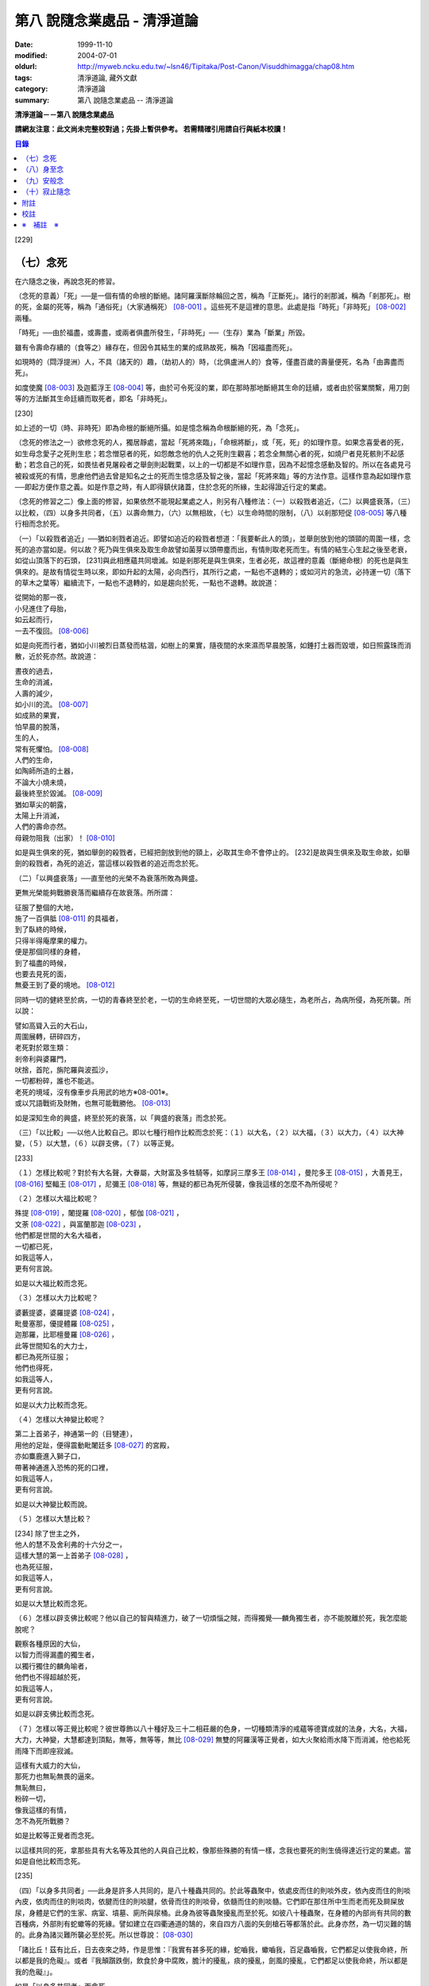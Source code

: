 第八 說隨念業處品 - 清淨道論
############################

:date: 1999-11-10
:modified: 2004-07-01
:oldurl: http://myweb.ncku.edu.tw/~lsn46/Tipitaka/Post-Canon/Visuddhimagga/chap08.htm
:tags: 清淨道論, 藏外文獻
:category: 清淨道論
:summary: 第八 說隨念業處品 -- 清淨道論


**清淨道論－－第八 說隨念業處品**

**請網友注意：此文尚未完整校對過；先掛上暫供參考。
若需精確引用請自行與紙本校讀！**

.. contents:: 目錄
   :depth: 2


[229]

（七）念死
++++++++++

在六隨念之後，再說念死的修習。

（念死的意義）「死」──是一個有情的命根的斷絕。諸阿羅漢斷除輪回之苦，稱為「正斷死」。諸行的剎那滅，稱為「剎那死」。樹的死，金屬的死等，稱為「通俗死」（大家通稱死） [08-001]_  。這些死不是這裡的意思。此處是指「時死」「非時死」 [08-002]_  兩種。

「時死」──由於福盡，或壽盡，或兩者俱盡所發生，「非時死」──（生存）業為「斷業」所毀。

雖有令壽命存續的（食等之）緣存在，但因令其結生的業的成熟故死，稱為「因福盡而死」。

如現時的（閰浮提洲）人，不具（諸天的）趣，（劫初人的）時，（北俱盧洲人的）食等，僅盡百歲的壽量便死，名為「由壽盡而死」。

如度使魔 [08-003]_  及迦藍浮王 [08-004]_  等，由於可令死沒的業，即在那時那地斷絕其生命的廷續，或者由於宿業關繫，用刀劍等的方法斷其生命廷續而取死者，即名「非時死」。

[230]

如上述的一切（時、非時死）即為命根的斷絕所攝。如是憶念稱為命根斷絕的死，為「念死」。

（念死的修法之一）欲修念死的人，獨居靜處，當起「死將來臨」，「命根將斷」，或「死，死」的如理作意。如果念喜愛者的死，如生母念愛子之死則生悲；若念憎惡者的死，如怨敵念他的仇人之死則生觀喜；若念全無關心者的死，如燒尸者見死骸則不起感動；若念自己的死，如畏怯者見屠殺者之舉劍則起戰栗，以上的一切都是不如理作意，因為不起憶念感動及智的。所以在各處見弓 被殺或死的有情，思慮他們過去曾是知名之士的死而生憶念感及智之後，當起「死將來臨」等的方法作意。這樣作意為起如理作意──即起方便作意之義。如是作意之時，有人即得鎮伏諸蓋，住於念死的所緣，生起得證近行定的業處。

（念死的修習之二）像上面的修習，如果依然不能現起業處之人，則另有八種修法：（一）以殺戮者追近，（二）以興盛衰落，（三）以比較，（四）以身多共同者，（五）以壽命無力，（六）以無相故，（七）以生命時間的限制，（八）以剎那短促 [08-005]_  等八種行相而念於死。

（一）「以殺戮者追近」──猶如剎戮者追近。即譬如追近的殺戮者想道：「我要斬此人的頭」，並舉劍放到他的頭頸的周圍一樣，念死的追亦當如是。何以故？死乃與生俱來及取生命故譬如菌芽以頭帶塵而出，有情則取老死而生。有情的結生心生起之後至老衰，如從山頂落下的石頭， [231]與此相應蘊共同壞滅。如是剎那死是與生俱來，生者必死，故這裡的意義（斷絕命根）的死也是與生俱來的。是故有情從生時以來，即如升起的太陽，必向西行，其所行之處，一點也不退轉的；或如河片的急流，必持運一切（落下的草木之葉等）繼續流下，一點也不退轉的，如是趨向於死，一點也不退轉。故說道：

| 從開始的那一夜，
| 小兒進住了母胎，
| 如云起而行，
| 一去不復回。 [08-006]_

如是向死而行者，猶如小川被烈日蒸發而枯涸，如樹上的果實，隨夜間的水來濕而早晨脫落，如錘打土器而毀壞，如日照露珠而消散，近於死亦然。故說道：

| 晝夜的過去，
| 生命的消滅，
| 人壽的減少，
| 如小川的流。 [08-007]_

| 如成熟的果實，
| 怕早晨的脫落，
| 生的人，
| 常有死懼怕。 [08-008]_

| 人們的生命，
| 如陶師所造的土器，
| 不論大小燒未燒，
| 最後終至於毀滅。 [08-009]_

| 猶如草尖的朝露，
| 太陽上升消滅，
| 人們的壽命亦然。
| 母親勿阻我（出家）！ [08-010]_

如是與生俱來的死，猶如舉劍的殺戮者，已經把劍放到他的頸上，必取其生命不會停止的。 [232]是故與生俱來及取生命故，如舉劍的殺戮者，為死的追近，當這樣以殺戮者的追近而念於死。

（二）「以興盛衰落」──直至他的光榮不為衰落所敗為興盛。

更無光榮能夠戰勝衰落而繼續存在故衰落。所所謂：

| 征服了整個的大地，
| 施了一百俱胝 [08-011]_  的具福者，
| 到了臥終的時候，
| 只得半得庵摩果的權力。
| 便是那個同樣的身體，
| 到了福盡的時候，
| 也要去見死的面，
| 無憂王到了憂的境地。 [08-012]_

同時一切的健終至於病，一切的青春終至於老，一切的生命終至死，一切世間的大眾必隨生，為老所占，為病所侵，為死所襲。所以說：

| 譬如高聳入云的大石山，
| 周圍展轉，研碎四方，
| 老死對於眾生類：
| 剎帝利與婆羅門，
| 吠捨，首陀，旃陀羅與波孤沙，
| 一切都粉碎，誰也不能逃。
| 老死的境域，沒有像車步兵用武的地方※08-001※。
| 或以咒語戰術及財賄，也無可能戰勝他。 [08-013]_

如是深知生命的興盛，終至於死的衰落，以「興盛的衰落」而念於死。

（三）「以比較」──以他人比較自己。即以七種行相作比較而念於死：（１）以大名，（２）以大福，（３）以大力，（４）以大神變，（５）以大慧，（６）以辟支佛，（７）以等正覺。

[233]

（１）怎樣比較呢？對於有大名聲，大眷屬，大財富及多牲騎等，如摩訶三摩多王 [08-014]_  ，曼陀多王 [08-015]_  ，大善見王， [08-016]_  堅輻王 [08-017]_  ，尼彌王 [08-018]_  等，無疑的都已為死所侵襲，像我這樣的怎麼不為所侵呢？

（２）怎樣以大福比較呢？

| 殊提 [08-019]_  ，闍提羅 [08-020]_  ，郁伽 [08-021]_  ，
| 文荼 [08-022]_  ，與富蘭那迦 [08-023]_  ，
| 他們都是世間的大名大福者，
| 一切都已死，
| 如我這等人，
| 更有何言說。

如是以大福比較而念死。

（３）怎樣以大力比較呢？

| 婆藪提婆，婆羅提婆 [08-024]_ ，
| 毗曼塞那，優提體羅 [08-025]_ ，
| 迦那羅，比耶檀曼羅 [08-026]_ ，
| 此等世間知名的大力士，
| 都已為死所征服；
| 他們也得死，
| 如我這等人，
| 更有何言說。

如是以大力比較而念死。

（４）怎樣以大神變比較呢？

| 第二上首弟子，神通第一的（目犍連），
| 用他的足趾，便得震動毗闍廷多 [08-027]_ 的宮殿，
| 亦如麋鹿進入獅子口，
| 帶著神通進入恐怖的死的口裡，
| 如我這等人，
| 更有何言說。

如是以大神變比較而說。

（５）怎樣以大慧比較？

| [234] 除了世主之外，
| 他人的慧不及舍利弗的十六分之一，
| 這樣大慧的第一上首弟子 [08-028]_ ，
| 也為死征服，
| 如我這等人，
| 更有何言說。

如是以大慧比較而念死。

（６）怎樣以辟支佛比較呢？他以自己的智與精進力，破了一切煩惱之賊，而得獨覺──麟角獨生者，亦不能脫離於死，我怎麼能脫呢？

| 觀察各種原因的大仙，
| 以智力而得漏盡的獨生者，
| 以獨行獨住的麟角喻者，
| 他們也不得超越於死，
| 如我這等人，
| 更有何言說。

如是以辟支佛比較而念死。

（７）怎樣以等正覺比較呢？彼世尊飾以八十種好及三十二相莊嚴的色身，一切種類清淨的戒蘊等德寶成就的法身，大名，大福，大力，大神變，大慧都達到頂點，無等，無等等，無比 [08-029]_  無雙的阿羅漢等正覺者，如大火聚給雨水降下而消滅，他也給死雨降下而即座寂滅。

| 這樣有大威力的大仙，
| 那死力也無恥無畏的逼來。
| 無恥無曰，
| 粉碎一切，
| 像我這樣的有情，
| 怎不為死所戰勝？

如是比較等正覺者而念死。

以這樣共同的死，拿那些具有大名等及其他的人與自己比較，像那些殊勝的有情一樣，念我也要死的則生僥得達近行定的業處。當如是自他比較而念死。

[235]

（四）「以身多共同者」──此身是許多人共同的，是八十種蟲共同的。於此等蟲聚中，依處皮而住的則啖外皮，依內皮而住的則啖內皮，依肉而住的則啖肉，依腱而住的則啖腱，依骨而住的則啖骨，依髓而住的則啖髓。它們即在那住所中生而老而死及屙屎放尿，身體是它們的生家、病室、墳墓、廁所與尿桶。此身為彼等蟲聚擾亂而至於死。如彼八十種蟲聚，在身體的內部尚有共同的數百種病，外部則有蛇蠍等的死緣。譬如建立在四衢通道的鵠的，來自四方八面的矢劍槍石等都落於此。此身亦然，為一切災難的鵠的。此身為諸災難所襲必至於死。所以世尊說： [08-030]_

「諸比丘！茲有比丘，日去夜來之時，作是思惟：『我實有甚多死的緣，蛇嚙我，蠍嚙我，百足蟲嚙我，它們都足以使我命終，所以都是我的危礙』。或者『我顛躓跌倒，飲食於身中腐敗，膽汁的擾亂，痰的擾亂，劍風的擾亂，它們都足以使我命終，所以都是我的危礙』」。

如是「以身多共同者」而念死。

（五）「以壽命無力」──此壽的無力名為無力。因有情的命，（１）須出入息的關繫，（２）威儀的關繫，（３）泠熱的關繫，（４）大種的關繫，（５）食物的關繫。

（１）此命須得出入息的平衡而存續。如果呼出的鼻息不進入的時候，或者吸入的不出來時，便名為死。

[236]

（２）獲得四威儀的平衡而命能存續。如果任何一種威儀過分了，則壽行斷絕。

（３）獲得冷熱的平衡而命能存續。如為過冷熱或過熱的征服則失命。

（４）獲得（地水火風四）大種的平衡而命能存續。如果地界及水界等任一種的擾亂，則強壯的人亦成身體僵硬，或痢疾而身體濕污，或受大熱之苦，或關節敗壞而至命終。

（５）獲得適當的段食時而命續。不得食者便至命終。

當如是「以壽命無力」而念死。

（六）「以無相故」──是因為無確定，無限定的意思。所以有情的：

| 命、病、時與身倒處，
| 以及趣等的五種，
| 在這生命的界內，
| 那是無相無知的。

（１）「命」──不能作「必定生在這樣長的時期，更無過之」的確定，故為無相。有在羯羅藍 [08-031]_  時可死，在頞部曇(abbuda)，閉尸，鍵南，入胎生一個月，兩個月，三個月，四個月，五個月，乃至十個月時亦可死，從母胎出產時可死，以後乃至在百歲以內或以外都要死的。

（２）「病」──「有情必以此病而死，不以他病」，實不能如是確定，故為無相，因為有情將眼病可死，以耳病等任何病亦可死的。

（３）「時」──「有情必以此時死，不以他時」，實不能如是確定，故為無相。因為有情在午前可死，在正午等任何一時亦可死的。

（４）「身倒處」──謂「死者的身體當於此處倒，不在他處」，實不能如是確定，故為無相。一個生在村內的人，其身體可能在村外，生在村外者可倒在村內；或者陸生者的身體可倒在水中，水生者倒在陸上等等的多種可能。

[237]

（５）「趣」──「有情自彼處死當生於此」，實不能如是確定，故為無相。因為自天死者，可生於人中，自人界死者可生於天等任何一界中，如是旋轉於五趣界（地獄、餓鬼，畜生，人間，天上）中，猶如牽機械的牛相似。

（七）「以生命時間的限制」──現在人的生命的時間是很有限的。如果長壽者，亦不過百歲上下。所以世尊說 [08-032]_  ：「諸比丘，人壽短促，不久便至來世。故當作善，當行梵行。生者決無不死。諸比丘，彼長壽者，百歲上下而已......。

| 人壽甚短促，
| 善人時輕蔑；
| 如行救頭燃；
| 無有死不來。

又說 [08-033]_  ：「諸比丘！往昔有師名阿羅迦」，一切亦在以七種譬喻莊嚴的經中詳說。

又說 [08-034]_  ：「諸比丘！若有比丘如是念死修習；『嗚呼！我命實在一日一夜之間，我必憶念世尊教法，我實多有所作』。諸比丘！若有比丘如是念死修習：『嗚呼！我命實在一日之間，我必憶念世尊教法，我實多有所作』。諸比丘！若有比丘如是念死修習：『嗚呼！我命實在一頓飯食之間，我必憶念世尊教法，我實多有所作』。諸比丘！若有比丘如是念死修習：『嗚呼！我命實在咀嚼吞下四五團飯食之間，我必憶念世尊教法，我實多有所作』。諸比丘！此等稱為住於放逸比丘，遲緩的修習為漏盡而念死 。諸比丘！若有比丘，如是念死修習：『嗚呼！我命實在咀嚼吞 [238]下一團飯食之間，我必憶念世尊教法，我實多有所作』。諸比丘！若有比丘如是念死修習：『嗚呼！我命實在一呼吸或入出息之間，我必憶念世尊教法，我實多有所作』。諸比丘！此等稱為住於不放逸比丘，敏捷的修習為漏盡而念死」。 如是咀嚼四五團飯食之間的短促壽命的時間尚不可靠，當這樣的「以生命的限制」而念死。

如是咀嚼四五團飯食之間的短促壽命的時間尚不可靠，當這樣的「生命的限制」而念死。

（八）「以剎那短促」──有情的剎那壽命，是依第一義極短的只起一心之間已。猶如車輪轉動之時，只以一輞的部分轉動，停止時亦只一輞部分停止，如是有情的壽命只是一心剎那，那心消滅之時，即名有情滅。即所謂 [08-035]_  ：「過去心剎那（的有情）已生存，非現在生存，非未來生在。未來心剎那（的有情）非已生存，非現在生存，是未來生存。現在心剎那（的有情）非已生存，是現在生存，非未來生存」。

| 命與自體及苦樂（受） [08-036]_
| 都只一心的相應，
| 剎那迅速的存續。
| 死者或存者，
| 諸蘊滅相等，
| 一去不再生。
| 以（心）未生故不生，
| 依現存（心）而生存，
| 由心滅故世間滅，
| 此依第一義施設。

如是「以剎那的短促」而念死。

念此八種之中任何一種行相的人，以數數作意，而得修習其心，住念於死的所緣，鎮伏於五蓋，而得現起禪支。因為死的所緣的自性法故，及悚懼故，不得安止色，只證近行之禪。

[239]

出世間禪及第二第四無色禪※08-002※ ，由於自性法的殊勝修習得證於安止。即因為依清淨修習的次第故得證出世間安止，由於所緣的超越修習故得證無色安止。因為在那裡（無色禪）證安止禪的只有一所緣的超越。然而此（念死）中（清淨修習及所緣的超越）兩者都沒有。所以（念死）只能證得近行之禪。

因為此禪是由於念死之力而生起，故稱「念死」。

（念死的功德）勤修念死的比丘，是常不放逸的，對一切有得不愛樂想，捨棄命的愛者，是呵斥罪惡者，不多貯藏，對於資具離慳垢，得至熟練於他的無常之想，隨著亦得現起苦想及無我想。

不修習念死的有情，死的時候未免陷於恐怖昏昧，如突然地遭遇猛獸、夜叉、蟒蛇、盜賊，及殺戮者相似，如是（修習）則不陷於（恐佈昏昧）而得無畏無昏昧而命終。他於現世縱使不證不死（的涅槃），來世亦得到達善趣。

| 真實的善慧者，
| 應對於如是，
| 有大威力的念死，
| 常作不放逸之行。
| 這是詳論念一門。

（八）身至念
++++++++++++

今說除了佛陀出世之時以前未曾流行的及非一切外學的境界的「身至念處」，世尊曾於諸經之中以種種的方法這樣的贊嘆 [08-037]_  ：「諸比丘！茲有一法，修習多作，助成大悚懼，助成大利益，助成大瑜伽安穩，助成大念正知，助成智見的獲得，助成現法樂住，助成（三）明、（八）解脫、及（沙門）果的證得。一法云何？身至念......。諸比丘，受用身至念釐，受用不死（的涅槃）。 [240]諸比丘，不受用身至念者，不受用不死（的涅槃）。諸比丘！由受用身至念者而受用不死，由於受用（身至念）者（不受用不死），捨者......不捨者......失者......不失者......由開始身至念者而得開始不死」，又云 [08-038]_  ：「諸比丘！身至念云何修習？云何多作，有大果，有大功德？諸比丘！茲有比丘至阿練若」等，依此等（一）安般（出入息）即，（二）威儀節，（三）四正知節，（四）厭惡作意節，（五）界作意節，（六至十四）九種墓節等的十四節的指示，來解釋彼（身至念）的修習。

此（十四節）中，（二）威儀節，（三）四正知節，及（五）界作意節的三節依觀說，（六至十四）九種墓節依（第二十一品的九）觀智中的（第四）過患隨觀（智）說。又此（九墓節）已在膨脹相等定的修習的（第六品之十）不淨的解釋中說明。其次就（一）安般節與（四）厭惡作意節的二種定來說。然而這兩種之中的安般節則另有念安般單獨的業處說明。如云 [08-039]_  ：「復次，諸比丘！比丘於此足蹠以上，發的頂端以下及以皮膚為周圍的身體，觀察充滿種種的不淨：即此身有發，毛......尿」。如是以骨隨包攝於腦，為厭惡作意而說的三十二行相業處，便是這「身至念」的意義。

釋此（身至念）的修習（法），先釋（上面的）聖典（文句）：

（釋身至念的聖典文句）「上身」是這四大種所成的污穢之身。「足蹠以上」是從足蹠以上。「發的頂端以下」是從發的尖端下面起。「以皮膚為周圍」是周圍以皮膚為界限。「觀察充滿種種的不淨」是觀見此身充滿著種種發等不淨。 [241]如何觀察？即觀「此身有發......乃至......尿」。

在彼（此身有發......乃至......尿的文）中：「有」是存在義。「此」是指從足蹠以上，發的頂端以下，以皮膚為周圍而充滿種種的不淨而說的。「身」是身體。因身體是不淨的積聚故，是厭惡的發身等（的生處）以及眼病等的數百種病的生處，故稱為身。「發毛」即指發等的三十二種。

上文中的「此身有發」，亦應作「此身有毛」這樣的連貫各句。因以種種行相考察這足蹠以上發頂以下皮膚以內的一尋的身軀之中※08-003※ ，實不見有任何珍珠或摩尼（寶石）、琉璃、沉香鬱金香、龍腦香、香粉等一微塵的淨性，但見極臭厭惡不美觀的種種發毛等臭的不淨。是故說：「此身有發，毛......乃至......尿」。

這是依文理的解釋。

（身至念的修法）其次欲修（身至念）業處的初學善男子，當如前面（第三品）所說的親近善友，而習業處。那善友亦應對學者說「七種把持善巧」及教以「十種作意善巧」。

（１）（七種把持善巧）此中當如是教他（I）以語，（II）以意，（III）以色，（IV）以形，（V）以方位，（VI）以處所，（VII）以界限的七種把持的善巧。

（I）於此等惡作意業處中，縱使他是三藏（持）者，但作意時，亦應第一「以語」讀誦。或者有人亦能於讀誦時得以明白業處，例如去親近住在（鍚蘭中部）馬拉耶的大天長老的兩位長老相似。

傳說：那兩人（向大天）長老請教業處，長老教他們在四個月內讀誦聖典（所說的）三十二種（身）。他們雖然是精通二三部（尼迦耶）的人， [242]但亦依法善巧的在四個月中讀誦三十二種身，直至證得須陀洹果。

所以教授業的處阿闍梨當對弟子說：「第一以語讀誦」。那讀誦者當先分發皮的五種來順逆的讀通。即順讀：「髮、毛、爪、齒、皮」以後，再逆誦：「皮、齒、爪、毛、髮」。此後又順讀腎的五種：「肉、腱、骨、骨髓、腎臟」，再逆誦：「腎臟、骨髓、骨、腱、肉、皮、齒、爪、毛、髮」。自此又讀肺的五種：「心臟、肝臟、肋膜、脾臟、肺臟」，再逆誦：「肺臟、脾臟、肋膜、肝臟、心臟、腎臟、骨髓、骨、腱、肉、皮、齒、爪、毛、髮」。此後又誦腦的五種：「腸、腸間膜、胃、胃中物、糞、腦」，再逆誦：「腦、糞、、胃中物、腸間膜、腸、肺臟、脾臟、肋膜、肝臟、心臟、腎臟、骨髓、骨、腱、肉、皮、齒、爪、毛、髮」。此後又誦脂肪的六種：「膽汁、痰、膿、血、汗、脂肪」，再逆誦：「脂肪、汗、血、膿、痰、膽汁、腦、糞、胃中物、腸間膜、腸、肺臟、脾臟、肋膜、肝臟、心臟、腎臟、骨髓、骨、腱、肉、皮、齒、爪、毛、髮」。此後又誦尿的六種：「淚、膏、唾、涕、關節滑液、尿」，再逆誦：「尿、關種滑液、涕、唾、膏、淚、脂肪、汗、血、膿、痰、膽汁、腦、糞、胃中物、腸間膜、腸、肺臟、脾臟、肋、肝臟、心臟、腎臟、骨髓、骨、腱、肉、皮、齒、爪、毛、髮」。

[243]

當這樣的百回、千回、百千回的以語讀誦。因為以語讀誦（身至念）業處的經典而純熟，則心不至於這裡那裡的散亂，（身的三十二）部分亦得明白，了如指掌，亦如圍柵行列的明顯。

（II）猶如「以語」，同樣的亦當「以意」讀誦（即默誦）。以語讀誦是為以意讀誦之緣；以意讀誦是為通達（特）相之緣。

（III）「以色」──是應當確定髮等之色。

（IV）「以形」──即當確定它們（髮等）的形。

（V）「以方位」──於此身中，自臍以上為上方，（臍）以下為下方。故（三十二分中的）此分是在此方──當如是確定方位。

（VI）「以處所」──這一部分是在此處──當如是各各確定其處所。

（VII）「以界限」──有自分界限與他分界限兩種界限。此中每一部分的下、上、橫的界限，當知如是的「自分界限」；髮不是毛，毛不是髮，當知如是分別「他分界限」。

如是教授七種把持善巧者，亦應教授他們知道這（身至念）業處，在某經中是以厭惡說的，在某經中是以界說的。即此（身至念業處）於大念處（經） [08-040]_  中是以厭惡說的；於大象跡喻（經） [08-041]_  、大教誡羅(目+侯)羅（經） [08-042]_  及界分別（經） [08-043]_  中是以界說的。但在身至念經 [08-044]_  中則以關於那（三十二分中每分的）色的顯現者而分別四禪的。此中以界說的是毗缽捨那（觀）的業處，以厭惡說的是奢摩他（止）業處。於此（厭惡作意節）中是奢摩他（止）業處的意義。

（２）（十種作意善巧）這樣教過了七種把持善巧之後，當再教（I）以次第，（II）以不過急，（III）以不過緩，（IV）以除去散亂，（V）以假名的超越，（VI）以次第撤去，（VII）以安止，（VII-X）以三經典的十種作意善巧。

[244]

（I）「以次第」──於此（三十二分身），自讀誦以後，當次第的作意，不要跳一個的作意。如果跳一個的作意，則如無技巧的人，登三十二級的階梯，以跳一步而登，結果身體疲勞而失敗，不能完全登達，如是他（於三十二分中跳級作意者）亦不能以完全的修習而得應得的意樂，唯有其心疲勞而失敗，不能完成其修習。

（II）以次第作意者亦應「不過急」作意。若過急作意者，雖然他或許可得完成其業處的終點，但（對業處）不明了，不得至於殊勝（之位）；譬如有人行三由旬的道路，不觀察其當進與當避（之道），即以速度的往返百回，雖然到達終點（亦不知是終點），但是應問而後行（才知終點）是故不宜過急。

（III）如不過急，亦宜「不過緩」（作意），若過緩作意者，則不能到達業處的終點，而證勝（位）之緣；譬如欲於當日行三由旬之道的人，若於途中的樹、山、池等處處耽擱，則不能到達終點。

（IV）「以除去散亂」──當除去即放棄業處而散亂於外部的種種所緣之心。若不除去（散亂）則憶念外部散亂之時，而消失其業處；譬如有人行於僅有一足寬的削壁之道，不察其放足（之處），但左盼右顧，錯亂其步法，則自百仞的削壁落下來了。是故應除去散亂而作意。

（V）「以假名的超越」──即超越了髮毛等的假名（概念），置心於厭惡中，譬如大旱之時，有人在林中發現了泉水，即在那裡結以多羅樹葉等作標幟，（初則）依那標幟而來沐浴飲，但是因為常常來而到了其行跡明顯之時，則不需要那標幟， [245]在任何希望之時，即可來浴與飲；如是在初分，以髮毛等的假名作意者，到了獲得厭惡明了之時，則當超越髮毛等的假名，專置其心於厭惡之中。

（VI）「以次第撤去」──應撤去那些不（於心中）現起的部分，為次第撤去作意。即初學者於髮作意，又撤去（髮的）作意而至最後的尿的部分而止；於尿作意，又撤去（尿的）作意而至最初的髮的部分而止。在他的數數作意中，有些部分（於心中）現起，有些則不現起。當於那些現起的部分中先作（意）業。如果二分同時現起之時，亦必有一分現起比較好的，如是當於那現起的部分數數作意，而生起安止定。

這是個有關的譬喻；即譬如要捕捉住在三十二株多羅樹所形成的多羅林中的獼猴的獵師，最初以弓矢射穿那獼猴所居的多羅樹葉及作呼喊之聲，此時那獼猴便順次於多羅樹上一一的跳去而至最後的多羅樹；獵師亦追至那裡行其同樣的方法，而彼（獼猴）又以同樣的方法逃回最初的多羅樹。如是由於各處屢起喊聲，令彼（獼猴）數數次第奔跳，終於停止一多羅樹，堅持那中央最嫩的多羅葉，縱使（弓矢）射去之時它也不起了。當知這（與三十二分身的次第撤去）是相似的。

這譬喻（與次第撤去）對照如次：即三十二株多羅樹的多羅林，為此身的三十二部分。心如獼猴，瑜伽行者如獵師。瑜伽行者的心環行於三十二部分的身中的所緣，如獼猴住於三十二株多羅樹的多羅林。瑜伽行者開始於髮的作意，順次行去及置心於最後的部分，如獵師最初以弓矢射穿那（獼猴）所居的多羅樹葉及作呼喊之聲的時候，而獼猴順次於多羅樹上一一跳去而至最後的多羅樹。 [246]再回來（至最初分及最初的多羅樹）的方法也是同樣的。數數作意，則有些（部分於心中）現起，捨其未曾現起的（部分），而對現起的（部分）行遍（準備定），如獼猴再再繼續於喊聲所發之處的上面起（而他遁）。最後於二（部分）現起時，於現起較好的（部分）數數作意，而生起安止，如（獼猴）來至一多羅樹而止，堅持其中央最嫩的多羅樹葉，雖射之亦不起了。

更有一譬喻：譬如一乞食的比丘，住在三十二家的村落附近，他於第一家護得了二（家）分的飲食，便超越了其他的一家，第二天（於第一家）護得三分，便超越了其他的兩家，第三天於最初（之家）護得了滿缽，便（不行乞他家）。回至坐堂（住坐所）食之。當知這亦（與三十二分身的作意）相似。三十二種（部分）如三十二家的村落。瑜伽行者如乞食者。瑜伽者於三十二種（部分）遍作（準備定）如彼（乞食者）的住於村落的附近。數數作意，捨棄其未現起的（部分）於各各現起的（部分）中，及於二分中（現起較好的）遍作，如於第一家護得了二（家）分的飲食，便超越了其他的一家，第二天（於第一定）護得三分，便超越了其他的兩家。於彼二（部分）中的現起較好的，數數作意而生起安止，如第三天於最初（之家）獲得了滿缽，便回至坐堂（住坐所）坐而食之。

（VII）「以安止」──（三十二部分中）（於令生）安止（定）的部分（作意）當知即於髮等的各各部分而坐起安止（定），為（安止定）的意義。

（VIII-X）「以三經典」──即增上心，清涼，覺支善巧等三經，當知精進與定的結合，是這（三經）的意義。

（VIII）此中 [08-045]_  ：「諸比丘！勤策增上心的比丘，當於三相時時作意： [247]即時時於定相作意，時時於策勵相作意，及時時於捨相作意。諸比丘！勤策增上心的比丘，如果專於定相作意，則心趨懈怠。諸比丘！勤策增上心的比丘，如果專於策勵相作意，則心趨掉舉。諸比丘！勤策增上心的比丘，如果專於捨相作意，則他的心不為漏盡而正等持。諸比丘！然而勤策增上心的比丘，時時於定相、策勵相及捨相作意，則他的心成為柔軟，適合作業與清淨，及不會破壞為漏而正等持」。

「諸比丘！如金匠或金所的弟子造爐，既造爐已，於爐口點火，既於爐口點火已，以火鉗挾金投入爐口，時時吹風，時時洒水，時時放捨。諸比丘！如果金匠或金匠的弟子專一對金吹風，則金將燒掉；諸比丘！如果金所或金匠的弟子專一對金洒水，則金將冷卻；諸比丘！如果金匠或金匠的弟子專一對金放捨，則金不至正當的純熟。諸比丘！然而金匠或金匠的弟子，對金時時吹風，時時洒水，時時放捨，則金成為柔軟，適合作業，淨潔及不會破壞而成正當的作用──如用金制作金帶、耳環、頸飾、金鬘等的種種裝飾品，都得完成他的目的」。

「諸比丘！如是勤策增上心的比丘......乃至......為漏盡而正等持。 [248]而彼（比丘）為了以通（智）證知而傾心於通（智）證知之法，若有（宿因等的）原因，得以現證彼法」──當知此經是「增上心」。

（IX） [08-046]_  「諸比丘！具足六法的比丘，得證無上清涼。云何為六？諸比丘！茲有比丘，心當抑制之時，即抑制其心；心當策勵之時，即策勵其心；心當喜悅之時，即喜悅其心；心當放捨之時，即放捨其心；傾心於勝（道與果），及樂於涅槃。諸比丘！具足此六法的比丘，得證無上清涼」──當知此經是「清涼」。

（X）「覺支善巧」── [08-047]_  「如是諸比丘，若心消沉之時，不宜修習轉安覺支※08-004※ 」──此等已在（第四品）論安止善巧中說明。

曾經善學七種把持善巧及深深地確定了十種作意善巧，即瑜伽行者當以二善巧取業處。

如果（瑜伽者）與阿闍梨（師）安住一寺，則不必（一時）詳細請教，（確定業處後）當以策勵業處得進步已，從此次第的向上請教。若欲住在他處的，則當依照上述的（七種把持善巧及十種作意善巧）規定詳細學習，再三翻覆（讀誦），了解一切困難之處，如於（第四品）地遍的解釋中所說的方法，捨離不適當的住所，而住適當的精捨，斷除小障礙，當於厭惡作意中遍作（準備定）。

（３）（取三十二分身之相與厭惡性）（遍）作者當先取髮等之相。 [249]怎樣取呢？撥出一二根髮置於掌上，當先確定其色。在剃髮處看髮亦可。或於水缽或本粥缽中看（所落之髮）亦可。見黑（髮）時，當思惟「黑」，見白去，思惟「白」，（黑白）相間之時，則從的數的思惟，猶如於髮，見一切「皮等五種」亦宜如是取相。

如是取相已，當確定一切（三十二）部分中的色、形、方位、處所與界限，及確定色、形、香、所依處所五種厭惡性。關於這一切部分的確定法次第敘述如下：

（１）、（髮）先就髮的自然之色是黑的，像木　‘木＋患’ 子的「色」。「形」則長圓如稱杆之形。「方位」──生在（身的）上方。「處所」──兩側以耳朵邊，前以額際，後面以項為限；封蓋頭顱的皮中而位的髮，下以（髮）根自己的面積，上以虛空，橫以（諸髮）相互（之間）為限，決無二根頭髮（長）在一處的，這是（髮的）「自分的界限」；髮非毛，毛非髮，如是不與其他（髮以外）的三十一部分混同，而髮為單獨的一部分，這是（髮的）「他分的界限」。這是髮的色等確定。

其次確定（此髮的）色等五種厭惡：即依髮的色是厭惡的，依形，依香、依所依，依處所也是厭惡的。如在一缽心愛的粥或一缽飯中，雖然只見少許像頭髮的色的東西，也會厭惡地說：「這裡混雜著頭髮，快拿開」，如是依髮之「色」是厭惡的。如在夜間吃飯的人，若觸著像阿迦的纖維與曼迦羯的纖維的頭髮之形，亦同樣的厭惡，如是依「形」是厭惡的。如果不使用塗油與花香等，頭髮之香是極厭惡的；若（把頭髮）投入火中，（那氣味）就更討厭了。 [250]依髮的色形，或許不很厭惡，但依「香」是實在厭惡的。

譬如小孩子的糞的顏色像鬱金色，其形亦如鬱金塊；又如棄於糞穢中而膨脹了的黑狗的屍體，色如多羅的熟果，其形滾轉則如所棄的小鼓之形，而（犬）牙亦如素馨的蓓蕾。依這兩種的色與形看，或許不很厭惡，若依其香則厭惡了。同樣的，此髮之色與形或許不甚厭惡，但依其香則厭惡了。

譬如在村流出污物的不淨之處而生的野菜，為城巿的人厭惡而不食，同樣的，這頭髮是依於膿、血、尿、屎、膽汁、痰等所流之處而生，故亦厭惡，這是（髮）的「所依」的厭惡。此髮生於三十一部分的積聚中，猶如生於糞堆之上的菌，亦如生於冢墓與糞穢等處的野菜，又如生於溝中的睡蓮等的花，於不淨處生，故甚厭惡。是故它們（髮）的「處所」是厭惡的。

猶如於髮，應如是確定一切部分的色、形、香、所依、處所的五種厭惡性。亦應確定一切部分各各的色、形、方位、處所與界限（的五種）。

（２）（毛）毛的自然的「色」,不像髮那樣純粹黑色，卻成黑褐色。「形」──尾端下垂，如羅樹根的形狀。「方位」──生在（臍的上下）兩方。「處所」──除了生髮的部分及手掌足蹠之外，生在其他大分蓋覆身體的皮膚上。「界限」──生入蓋覆身體的皮膚之內一蟣 [08-048]_  下以（毛）根自己的面積，上以虛空，橫以（諸毛）相互之間為限，沒有二毛生在一處的。這是（毛的）「自分的界限」。「他分的界限」與髮相似。

（３）（爪）──有二十枚名爪。它們都是白「色」。「形」如魚鱗。 [251]「方位」──足的爪在下方，手的爪在上方，如是生在兩方。「處所」──生在指（趾）端的背上。「界限」──兩方以（左右）指端的肉，內以指背的肉，外與頂以虛空，橫以（諸爪）相互之間為限，沒有二爪長在一處的。這是它的「自分的界限」。「他分的界限」與髮相似。

（４）「齒」──齒長得完全的人，有三十二個齒骨。他們的「色」也是白的。「形」──有種種的形狀，先就它們的下排來說，在中間的四齒，好像次第插在一團粘土之上的葫蘆瓜子的形狀；在它們（四個）而邊的每一個有一根及一尖端，如曼莉迦（素馨的一種）的蓓蕾之形；此外的一個（小臼齒）有一根二尖端，如車的支柱之形；再外邊的二枚（小臼齒和大臼齒）有二根三尖端；更外邊的二枚（大臼齒）有四根四尖端。上面的一排也是同樣的。「方位」──生在上方。「處所」──在（上下）二顎骨中。「界限」──下以在顎骨中的（齒）根根自己的面積，上以虛空，橫以（諸齒）相互為，二齒長在一處是沒有的。這是它們的「自分的界限」。「他分的界限」與髮相似。

（５）（皮）──蓋覆全身的皮。在上（層）的黑色、青色或深褐色、黃色等色的為膚（外面的薄皮），若把那全身的外皮共聚起來不過如棗核之量。皮的本「色」是白的。這（皮的）白色，若為火傷或打擊等而脫去外皮之時則更明顯了。「形」略而言之，與身形同；詳言之：則足趾的皮如蠶繭之形；足背的皮如皮靴套足之形；脛的皮如以多羅樹葉包裹食物之形；股的皮如裝滿米的長袋之形；臀的皮如裝滿水的濾水襄之形；背的皮如鋪張在皮上的皮革之形；腹的皮如鋪張在琵琶的空穴的蓋膜之形；胸的皮略如四角形；兩臂的皮如套入箭筒的皮革之形； 手背的皮如剃刀鞘之形或櫛袋之形；手指的皮如鑰袋之形；頸的皮如包頸布之形； [252]面的皮如有大小孔的昆蟲窩的形狀；頭皮如缽袋之形。

取於皮的瑜伽行者，當輸送他的智於從上唇開始的上方的面部，最先當確定蓋覆面部的皮膚。其次（確定）額骨的皮膚。其次譬如伸手於放在袋內的缽與袋之間，輸送他的智於頭骨及頭皮之間，分離其皮與的結合狀態，而確定其頭皮。其次（確定）肩的皮。其之其順與逆（確定）右手的皮。次以同樣的方法（確定）左手的皮。次則（確定）背的皮。次以順與逆（確定）右足的皮。次以同樣的方法（確定）左足的皮。以後次第的確定生殖器官、腹、胸、頸的皮。在頸皮之後，確定下顎的皮，最後（輸送他的智）到達下唇而（確定）完結。如是次第取了粗（皮）的人，對於細（皮）亦得明白。「方位」──生於（上下）二方。「處所」──蓋覆全身。「界限」──下面（裡面）以骨的而積，上面（外面）以虛空為限。這是它的「自分的界限」──而「他分的界限」與髮相似。

（６）「肉」有九百肉片。一切的顏「色」都是赤的，與甄叔迦花相似。「形」──脛的肉團像多羅的葉包食物之形；股（大腿）的肉像研石形；臀部的肉像灶的後邊之形；背的肉像多羅果汁所作的糖板之形；兩邊的肋肉像倉庫的（壁）孔塗以薄薄的粘土之形；乳房的肉像投在地上的粘土團之形；兩臂的肉像兩只剝了皮的大鼠之形。如是取了粗（肉）的人，對於細（肉）亦得明白。「方位」──生在（上下）二方。「處所」──包住三百多骨。 [253]「界限」──下面（裡面）以附著骨聚的面積，上（外面）以皮膚，橫以相互（的肉）為限。這是它的「自分的界限」，而「他分的界限」與髮相似。

（７）「腱」有九百的腱。「色」──心切都是白的。「形」──有種種形。於此（腱）中：從頸的上部開始，有五根大腱聯絡的體向前面下走，有五向（身的）後面，五根向右，五根向左。聯絡右手的，亦於手的前面有五，後面有五。聯絡左手的亦同樣。聯絡右足的，亦於足的前面有五，後面有五。聯絡左足的亦同樣。如是支持身體的有六十根大腱聯絡身體而向下走的。它們亦名為筋，一切如百合 [08-049]_  的球莖之形。其他散在各處的（腱）較細的如繩之形，更細的如臭蔓形，又細的如琵琶之弦的形，又細的如粗線之形。手背與足背的腱如鳥足之形。頭的腱如小兒的頭纏（帽子）。背的腱如展在日光之下的濕網之形。其他附著四肢五體各處的腱如網衣穿在身上的形狀。「方位」──生在（上下）二方。「處所」──附結於全身的骨。「界限」──下以三百骨之上的面積，上以皮肉接觸之處，橫以相互（之腱）為界。這是它的「自分的界限」，而「他分的界限」與髮相似。

（８）「骨」──是除了三十二顆齒骨之外，其他的六十四根手骨，六十四根足骨，六十四根筋肉依止的軟骨，二根踵骨，每一各有二根的踝骨，各有二根脛骨（脛骨與腓骨），各有一膝蓋骨，各一大腿骨，二臀骨（腸骨）， [254]十八根脊椎骨，二十四根肋骨，十四根胸骨（肋軟骨），一心骨（胸骨），二鎖骨，二肩（胛）骨，二臂骨（上膊骨），各二前膊骨（橈骨與尺骨），七頸骨（頸椎），二顎骨，一鼻骨（鼻腔），二眼骨（眼窩），二耳骨（聽腔），一額骨（前頭骨），一頭骨（後頭骨），九頭蓋骨（顱頂骨、顳　需＋頁 骨等），即如是的大約三百骨。它們一切的「色」都是白的。「形」──有種種形。其中足趾的骨（趾骨）的前端像迦多迦（馬錢子）的種子之形；（自前端）以後的中節的骨像巴納薩（波羅蜜）的種子之形；元節骨如小鼓（一種面大腰小的手鼓）之形。足背的骨（蹠骨）如被壓碎的百合的球根聚之形。踵的骨（附骨）如單核子的多羅果子。踝的骨如（兩個以線）繫住來遊戲的球形。脛骨附著於踝骨之處如剝去了皮了聖提（棗椰樹？）木的頂上嫩的部分形狀。小脛骨（腓骨）如小弓的弧形；大的（脛骨）如干了的蛇背之形。膝蓋骨如缺滅了一部分的水泡形。而脛骨附著（於膝蓋骨）之處，其尖端如牛角形。大腿骨如沒有削平的斧鉞的柄的形狀，而彼（大腿骨）依附於臀骨之處如遊戲的球形。而臀骨依附於（腿骨）之處如切去前端的大波那伽（鐵力木）果的形狀。兩個臀骨的連成一僥如陶師（造土器）的灶形；若分開來一個則如鐵匠的錘的革紐之形。在（脊椎骨的）尾端的尾閭骨（及荐骨）如倒捕的蛇頭之形，有七處的大小孔，從脊椎骨的內部（看）重疊而上如頭巾盤繞 [08-050]_  之形；自外部（看）如一列的環形。在彼等（脊椎）之間處處有二三棘狀。如鋸齒形在二十四根肋骨之中，不完全的（四根）如不完全的鐮刀 [08-051]_  ，其完全的（二十根）如完全的鐮刀形； [255]全部的（肋骨）則如白雞的展翼狀。十四根胸骨（肋軟骨）如古老的戰車的框架的形狀。心骨（胸骨）如杓的頭形。鎖骨如小銅斧的柄形。肩（胛）骨如用缺了一部分的錫蘭的鋤頭形。臂骨（上膊骨）如鏡柄之形。前臂骨（橈骨與尺骨）如一對多羅樹的球莖之形。連珠骨（腕骨）如頭巾的盤繞之形。手背骨（掌骨）如彼壓碎的百合的球莖聚之形。在手指骨中，其元節骨如小鼓之形；中節骨如未完全的巴納靷的種子形；前端的節骨如迦多迦（馬錢子）的種子之形。七個頸骨如以棍貫成一串切為圓圈的竹筍的形狀。下顎骨如鐵匠的鐵錘的革紐之形；上顎骨如削（甘蔗的）皮小刀之形。眼窩與鼻腔的骨如已取去果肉的嫩的多羅的核子形。額骨（前頭骨）如倒置的貝殼的杯的形狀。耳根骨（聽腔）如剃匠的剃刀鞘之形。在前額及聽腔之上的纏頭巾之處的骨，如一個充滿（乳酪的甕）的皺縮的乳酪的膜的形狀。（後）頭骨如椰子切了傾斜的口的形狀。頭蓋骨如縫紐起來的破葫蘆的形狀。「方位」──在上下二方。「處所」──概言之在全身；分別而言，則頭骨在頸骨之上，頸骨在脊椎骨之上，脊椎骨在臀骨之上，臀骨在腿骨之上，腿骨在膝骨之上膝骨在脛骨之上，脛骨在踝骨之上，踝骨在足背骨之上。「界限」──內以骨髓，外以肉，兩端以相互（之骨）為界。這是它們的「自分的界限」。「他分的界限」與髮相似。

（９）「骨髓」──是在各種骨的內部的髓。其「色」是白的。 [256]「形」──在種種大骨之內的（髓），如放入的竹筒中蒸了的大筍的形狀，在各種小骨之內的（髓），如放入竹棍的節中蒸了細筍的形狀。「方位」──生在上下二方。「處所」──在各種骨的內部。「界限」──以各種骨的內部的面積為限。這是它的「自分的界限」。「他分的界限」與發相似。

（１０）「腎臟」──是連結一處的兩個肉團。它的「色」為淡紅色，如巴利跋陀迦（珊瑚樹）的種子之色。「形」──如小孩子所玩的一雙球形，或如結在一個蒂上的兩只芒果之形。「方位」──處於上方。「處所」──從喉底由一根出發，下行少許，分為二支的粗筋連結（腎臟），並圍於心臟肉而住。「界限」──以腎臟及腎臟的（邊際）部分為限。這是它的「自分的界限」。「他分的界限」與髮相似。

（１１）「心臟」──即肉。其「色」紅如蓮的花瓣的背面之色。「形」──如除去外部的花瓣而倒置的蓮蕾之形。外部光滑，內如絲瓜的內部。智慧者的（心臟）略開少許（如蓮花），無慧者的（心臟）僅如（蓮花的）蕾。而（心臟）內空可放一波那伽（鐵力木）的種子，在那裡有半掌握的血，意界及意識界依彼而活動。貪行行者的（心臟）是紅的，瞋行者的是黑色，痴行者的如洗肉的水的顏色，尋行者的如野豌的汁的顏色，信行者的如迦尼迦羅（一種開花的樹）花的色（黃色），慧行者的（心臟）猶如潔白清淨無瑕而琢磨了的寶貴的摩尼珠的光輝。「方位」──生在上方。「處所」──在於兩乳之間的身內。「界限」──以心臟及心臟的邊際為限。 [257]這是它的「自分的界限」。「他分的界限」與髮相似。

（１２）「肝臟」是一對的肉膜。其顏「色」赤色，淡赤色，不甚濃赤色，如白蓮的花瓣的背部之色。「形」──根上是一，到了頂端分為一雙（左右二葉）如俱毗蘭羅（烏木？）的葉形。愚痴者（的肝臟）僅一片葉，而智者（的肝臟）則成二或三的小葉。「方位」──生在上位。「處所」──寄在二乳房的內部的右側。「界限」──肝臟以肝臟的（邊際）部分為限。這是它的「自分的界限」。「他分的界限」與髮相似。

（１３）「肋膜」是分為覆蔽（膜）與不覆蔽（膜）的兩種蓋覆肉。兩者的「色」都是白的，如陀拘羅的布片之色。「形」──即它自己所占的處所之形。「方位」──覆蔽肋膜上方，餘者生在二方。「處所」──覆蔽肋膜蓋覆心臟及腎臟，不覆蔽肋膜則於全身的皮膚之下蓋覆於勞肉。「界限」──下以筋肉，上以皮膚，橫以肋膜的部分為限。這是它的「自分的界限」。「他分的界限「與髮相似。

（１４）「脾臟」是像舌狀的胃的肉。它的「色」是青的，唇尼均提花的顏色。「形」──有七指（七寸）大，如黑犢的舌形。「方位」──寄於上方。「處所」──在心臟的左側，寄於胃膜的上側。如果它被打擊出來時，有情的便便盡了。「界限」──以脾臟的（邊際）部分為限。這是它的「自分的界限」。「他分的界限」與髮相似。

（１５）「肺臟」──是分為三十一片肉的肺肉。它的「色」赤色，如未甚熟的無花果的顏色。「形」──如一厚片沒有切平的餅的形狀。如果（身體）內部因無飲食之時及生業生的火熱傷害（肺臟）之故，則如食干草團的無味無生氣的。「方位」──生於上方。「處所」──在兩乳之間的身體的內部，蓋覆及懸挂於心臟及肝臟的上方。 [258]「界限」──以肺臟的（邊際）部分為限。這是 它的「自分的界限」。「他分的界限「與髮相似。

（１６）「腸」（這裡指消化管食道及胃腸等的全體）即男子有三十二手（尺），婦人有二十八手（尺），及有二十八* [08-001]_ * 處曲折的內臟。它的「色」白色，如白糖之色。「形」──像切了頭而盤繞於血槽之中的蛇的形狀。「方位」──生在二方。「處所」上自喉底，下連於大便道，故在於喉底及大便道為邊端的身體的內部。「界限」──以腸的（邊際）部分為限。這是它的「自分的界限」。「他分的界限」與髮相似。

（１７）「腸間膜」是結於腸的曲折之處。它的「色」是白的，如白睡蓮的根的顏色。「形」──亦如白睡蓮的根形。「方位」──生在二方。「處所」──如用鋤與斧作事等的人牽引（鋤斧等）器具的時候，以器具的繩（結住）器具的板相似，又如拭的墊子，於諸圓輪之間以線縫之（令不脫離），（腸間膜）是結生腸的曲折之處令不脫離於一邊，在二十一個腸的曲折處之門。「界限」──以腸間膜的（邊緣）部分為限。這是它的「自分的界限」。「他分的界限」與髮相似。

（１８）「胃中物」是胃中一切吹的飲的嚼的嘗的東西。它們的「色」即如吹下的食物之色。「形」──如洒水囊裝了米而沒有結緊的形狀。「方位」──据於上方。「處所」──在胃中。

所謂胃，是猶如壓緊濕布的而方而中央生起氣泡相似的內臟膜，外滑，而內則可說如腐爛的肉包，如污穢的巴梵迦的花，亦如腐爛了的巴納薩果的皮的內部。在（胃）中，有蛆蟲、如蚯蚓蟲、如多羅形蟲、針口蟲、如布絲蟲與絛蟲等三十二種的蟲聚在蠢動， [259]當沒有飲食的時候，它的跳動叫喚，侵害心臟之肉，當飲食之時，它們張口向上，把最初吞下的二三口（食物），很快的便爭奪去了。胃實為它們的生家、便所、病室與墳墓。這胃裡面，又譬如旃陀羅的村庄門口的污水池，在暑熱之時，傾盆大雨，因水而泛濫出來的尿、糞、皮、骨、腱等的碎片及唾、涕、血等的種種污物，落於（池）中集合，混雜泥水，過了兩三天之後，便生蛆蟲，更由日光的熱力蒸曛，起了一個又一個的水泡和氣泡，變成了青黑色，極臭而極厭惡；這時（那些污物）即走近去一看也無價值，何況去嗅或去嘗呢？同樣的，種種的飲食，用牙齒的杵來粉碎了它，用舌的手來攪轉它，混雜以唾液，在那一剎那，便已失去了原來的色香及美味等，然後如織者的漿，如犬的吐潟之物，落下（胃中）混雜以膽汁、痰與風等，以及胃中的消化熱的煮蒸，雜以蟲聚，起了一個又一個的水泡及氣泡，成為極污極臭而極厭惡的狀態；那樣的（胃中物），即聞之而對今食亦有不快之感，何況以慧眼觀察。又落下（胃中）的飲食被分為五分：一分給生物（蟲聚）吃了，一分給胃中的消化熱燒了，一分成尿，一分成糞，一分成液體即增長血肉等。

「界限」──以胃膜及胃中物的部分為限。這是它的「自分的界限」。「他分的界限」與髮相似。

（１９）「糞」即大便。它的「色」大部是吞下的食物之色。「形」──是糞的處所之形。「方位」──在於下方。「處所」－在熟臟（結腸的S狀部及直腸）中。

「熟臟」的位置在臍之下及脊椎的根（荐骨及尾閭骨）之間，是腸的最後部分，高約八指（約八寸）如竹筍相似。 [260]猶如下雨於高地之上，而水下流於低地儲蓄；如是飲食落到胃中，以胃的泡沸的消化熱煮燒，如以磨石研碎而變軟物，然後經腸管而下，如壓入竹節的黃色的粘土，積集子（熟臟）。

「界限」──以熟臟膜及糞的部分為限。這是它的「自分的界限」。「他分的界限」與髮相似。

（２０）「腦」是在頭蓋空內的隨聚。它的「色」是白的，如蛇菌團的顏色，亦可說如未成於酪的狀態而府敗了的牛乳之色。「形」──即如腦的處所之形。「方位」──居於上方。「處所」──在四縫合線所接合的頭蓋腔，如結合的四個麥粉團放在那裡相似。「界限」──以頭蓋裡面及腦髓的部分為限。這是它的「自分的界限」。「他分的界限」與髮相似。

（２１）「膽汁」有停滯膽汁及流動膽汁兩種膽汁。此中停湖膽汁的「色」，如濃的末頭迦的油色；流動膽汁，如萎了的阿拘利花之色。「形」──兩者都和它的處所同形。「方位」──停滯膽汁生於上方；餘者生於二方。「處所」──流流膽汁除了髮、毛、齒、爪（等）的無肉之處及堅硬於燥的皮膚之外，彌漫於其他的全身，猶如油滴（彌漫）於水上相似；如果（流動膽汁）激動之時，則兩眼變黃而動搖，以及四肢戰動。停滯膽汁，寄於心臟及肺之間，依於肝的肉，儲藏於像絲瓜的囊的膽囊中；如果（停滯膽汁（激動之時），則有情發狂，生顛倒心，棄捨慚愧，作不應作，說不當說，思不應思。「界限」──以膽汁的部分限。這是它的「自分的界限」。「他分的界限」與髮相似。

[261]

（２２）「痰」身體的內部約有一缽的痰。它的「色」是白的，如那伽跋羅的葉的汁色。「形」──如它的處所之形。「方位」－生在上方。「處所」──在胃膜之中，當吞下食物之時，譬如水面上的苔及水草，丟下一根木頭或一塊石子之時，則分裂為二，但展開而又合為一，如是食物吞下（胃中）之時，裂（痰）為二，但展開而又合為一；於（痰）衰弱之時，則胃發生了如成熟了的膿胞壞了的雞蛋極厭惡的壞尸一樣的臭，亦從那裡上升有臭氣的呃，連口也臭得如壞尸一樣。那樣將使人對他說：「走開些！你吐出很臭的氣」。如果痰厚厚的增加，則如廁所的蓋板相似，而得防止胃的內部的污穢之物的臭氣。「界限」──以痰的部分為限。這是它的「自分的界限」。「他分的界限」與髮相似。

（２３）「膿」是壞了的血而起的膿。它的「色」如萎了的黃葉之色，於屍體內（的膿）如壞了的濃粥的泡沫之色。「形」──像它的處的形。「方位」──生於二方。「處所」──在那裡積集便在那圣，沒有一定的處所可記；在身上那些給樹樁所擊或棘或火焰等所傷的部分，血被停止在那裡而化了膿，或者生成了膿胞或瘡等，（膿）便在那些地方。「界限」──以膿的部分為限。這是它的「自分的界限」。「他分的界限」與髮相似。

（２４）「血」有積聚血和循環血兩種血。此一積聚血的「色」如煮了的濃的蟲漆汁的色；循環血則如清的蟲漆汁的色。「形」──兩者都如其所在的處所之形。「方形」──積聚血生在上方，餘者生在兩方。「處所」──循環血，除了髮、毛、齒、爪等無肉之處及堅固干燥的皮膚之外，隨於靜脈網而遍在全身；積聚血約有一缽之量，裝滿肝臟所在處的下方， [262]在心臟、腎臟、肺臟的上方，一點一點的滴流下去而滋潤於腎臟、心臟、肝臟及肺臟。如果腎臟及心臟等不得（血）滋潤之時，則有情成為渴了。「界限」──以血的部分為限。這是它的「自分的界限」。「他分的界限」與髮相似。

（２５）「汗」是由毛孔滲出的水界（液體）。它的「色」像清的胡麻油的色。「形」──如汗的處所之形。「方位」──居於二方。「處所」──汗的處所是沒有固定的，不像血的常在。如果因為火的熱力、太陽的熱力、氣候的變化等而身體發熱之時，則自一切的髮與毛孔流出（汗）來，猶如一束從水里拔起來而沒有切平的蓮須根及白睡蓮的莖相似（滴下水來）。是故（汗的）形亦得依髮及毛的孔而知。取於汗的瑜伽者可對充滿於髮及毛的孔的汗而作憶念。「界限」──以汗的部分為。這是它的「自分的界限」。「他分的界限」與髮相似。

（２６）「脂肪」是凝固的脂膏。它的「色」如分裂了的鬱金之色，「形」──先就肥大的身體說，在皮膚與筋肉之間，如鬱金色的（纖細的）陀拘羅的布片之形；瘦小的身體則附著在他的脛肉、腿肉、脊椎附近的背肉，胃的周圍之肉等處，像折成二重三重的鬱金色的陀拘羅的布片之形。「方位」──生於二方。「處所」──遍滿肥大者的全身；附著於瘦小者的脛肉等處。雖稱為肪，但也是非常厭惡的，所以（人們）不拿（脂肪）作塗頭的油，也不用作鼻油的。「界限」──下以肉，上以皮膚，橫以脂肪的部分為限。這是它的「自分的界限」。「他分的界限」與髮相似。

（２７）「淚」是從眼中滲出的水界（液體）。它的「色」如清的胡麻的油的色。 [263]「形」──如它的處所形。「方位」──生在上方。「處所」──在眼孔中。然而這淚並不是像膽汁在膽囊中那樣常積集於眼孔之中的。當有情心生歡喜而大笑之時，或生哀而哭泣之時，或吃了特殊的食物之時，或因煙及灰塵等侵入眼中之時，則（淚）與喜、悲或特殊的食物及氣候等共同生起而盈滿眶或滲出眼孔之外。取於淚的瑜伽者當取充滿於眼孔的淚。「界限」──以淚的部分為限。這是它的「自分的界限」。「他分的界限」與髮相似。

（２８）「膏」──是溶解的脂膏。它的「色」如椰子油的色；亦可說像撒布於粥上面的油的顏色。「形」──如在沐浴之時，脂膏之滴撒郁於清淨的水上浮動的形態。「方位」──生於二方。「處所」──大多在手掌、手背、足蹠、足背、鼻孔、額與肩等之處。然而膏在這些地方，並非常是液狀的；當火熱、太陽熱、氣候的變化，（體內地水火風四）界的變化之時，而在此（掌）等之處也變化了，此時則如沐浴之時的脂膏之滴撒布於水面上相似，在各處浮出膏來。「界限」－以膏的部分為限。這是它的「自分的界限」。「他分的界限」與髮相似。

（２９）「唾」是在口內混以泡沫的水界（液體）。它的「色」白如泡沫色。「形」──如其處所之形，亦可說如泡沫形。「方位」──生於上方。「處所」──自兩頰邊下流於舌上。然而此（唾）並非常積聚在舌上的；當有情看見或憶想某種食物之時，或把任何熱、苦、辛、鹹、酸等味放到舌上之時，或者心臟（對某特殊食物）厭倦及對任何種類而生厭惡之時，則唾生自兩頰之側而下流止於舌上。在舌端的唾是淡的，在舌根的是濃的。把磨了的米或飯或任何其他硬食放到口裡的時候，猶如在河堤的沙中掘的小穴，不斷的滲出水來， [264]（唾）亦不盡的流來而得滋潤（食物）。「界限」──以唾的部分為限。這是它的「自分的界限」。「他分的界限」與髮相似。

（３０）「涕」──是從腦上流來的不淨。它的「色」如嫩的多羅果（椰子果）內心的髓（肉）的顏色。「形」──如其處所之形。「方位」──生在上騁「處所」──充滿在鼻孔之內。然亦涕亦不是常枳聚在鼻孔內的；譬如有人用荷葉包凝乳，在下面用針刺穿一小孔，凝乳的澄便從小孔流落於外。如是當有情哭泣之時，或因特殊的飲食及氣候的變化而內界發生動亂（四大不調）之時，則從頭中的腦變成一種像腐敗了的痰狀的東西流下經過口蓋的上部的開孔流入及充滿於鼻孔，或流出（鼻孔）之外。取於涕的瑜伽者，當取充滿在鼻孔的涕。「界限」──以涕的部分為限。這是它的「自分的界限」。「他分的界限」與髮相似。

（３１）「關節滑液」──是身體的關節內部的滑的污穢的東西。它的「色」像迦尼迦羅的樹脂之色。「形」如它的處所之形。「方位」──生於二方。「處所」──在一百八十的關節之內，行滑潤骨節的工作。如果（關節的滑液）少者，則起立，坐下，行走、轉身，屈身與伸直之時，它的骨都作「格答格答」之聲，如彈指聲；他縱使一二由旬的道路，亦因風界激動而覺四肢疼痛。然而（關節滑液）多者，則於起坐等時，他的骨不會作「格答格答」之聲，雖走長路，亦不會激動風界及不覺四肢疼痛。「界限」──以關節滑液的部分為限。這是它的「自分的界限」。「他分的界限」與髮相

（３２）「尿」──它的「色」如曼率豆的鹼質性的汁的顏色。「形」──如倒置的水甕內部流出來的水的形狀。「方位」──生於下方。「處所」──在膀胱的內部。「膀胱「即小便袋。 [265]譬如投入污池而無口的羅梵那甕，而污水進入（甕中），然而看不出（甕水）所入之覺，同樣的從身體進入（膀胱中）的尿，也看不出它的所入之道，但放出之道是明白的，當（膀胱之中）的尿充滿之時，有情便說：「我要小便」而忙於小便了。「界限」──以膀胱的內部及尿的部分為限。這是它的「自分的界限」。「他分的界限「與髮相似。

如是於髮等部分中，確定了他們的色、形、方位、處所、界限之後，依（前說的）次第，不過急等（十種作意善巧）的方法，以色、形、香、所依、處所的五種而作「厭惡！厭惡！」的憶念者，最後則超越（髮等的）假名（而修習），譬如有眼的人，看見有三十二種顏色的花而結在一根線上的花蔓，一切的花是不分何始何終的同時顯現，如是作「此身有髮毛」等的觀身之人，對於彼等（三十二分）的一切法亦不分何始何終的顯現。所以在（前面的）作意善巧論中說： [08-052]_  「初學者於髮作意，去（彼於髮）作意已，至最後的尿的部分而止」。如果（瑜伽者）對（自身之）外部（的其他的身體）專注作意，以及如是於（他人的）一切部分都明了之時，則對游行的人與畜等（於瑜伽者的眼中）捨了有情的行相，只是現起一堆（三十二）部分的積聚而已；若（見）彼等（人或畜）吞下飲食之時，亦僅現起如投（食物）於（三十二）部分的積聚之中相似。（於三十二分）以次第撤去等而作「厭惡！厭惡！」的次第憶念者，得以次第生起安止定。那裡依髮等的色、形、方位、處所、界限而得現起「取相」；依（髮等的色、形、香、所依、處所五種的）一切行相的厭惡（考察）而得現起「似相」。那（似相）的修習者，依照如（十）不淨業處中所說的的方法而得生起初禪的安止（定）。彼（安止）若於（三十二身分的）一部分明白了，於一部分中證得安止，不再修習其他的瑜伽者，則他僅生起一（安止定）。若人（於三十二身分中）多分明白了，或於一（部分）而證（安止）禪，更於其他部分而修伽者，則他得依部分的數目而生起初禪定，猶如摩羅迦長者相似。

[266]

據說：那尊者（摩羅迦）握住長部師無畏長老的手說：「朋友無畏！先研究這個問題：摩羅迦長老於三十二分中得三十二的初禪，如果他夜入一禪，日入一禪，則以半月餘而得成就；若每日入一禪，則以月餘而得成就」。

如是此（身至念）業處雖依初禪而成，但是由於憶念（三十二分的）色、形等之力而成，故稱為「身至念」（業處）。

（身至念的功德）精勤於身至念（業處）的比丘，是戰勝不樂與樂的，不是為不樂及樂所戰勝的。他是常常征服生起的不樂而住。他是戰勝怖畏恐懼的，不是為怖畏恐俱所戰勝的。他是常常征服生起的怖畏恐俱而住。他是 [08-053]_  「忍辱者，能忍寒、熱......乃至能忍奪取其生命之苦」。依髮等的色一類（青、赤、白之遍），得證四禪，而達六通。

| 真實的善慧者，
| 應對於如是
| 有大威力的身至念，
| 常作不放逸之行。

這是詳論身至念一門。

（九）安般念 [08-054]_
++++++++++++++++++++++

今者 [08-055]_  ：「諸比丘！此安般念──三摩地修習與多作時，實為寂靜，殊勝，純粹與樂住，對已生的惡不善法即能消滅與寂止」──世尊這樣贊嘆之後又說 [08-056]_  ：「然而諸比丘，云何習安般念三摩地？云何多作，實為寂靜、殊勝、不雜與樂住及已生的惡不善法即能消滅與寂止？諸比丘！茲有比丘，去阿練若，或去樹下，或去空閑處， [267]結跏趺坐，正直其身，置念面前，而彼（比丘）或念入息，或念出息。（一） [08-057]_  出息長時，知『我出息長』，或者入息長時，知『我入息長』。（二）出自短時，知『我出息短』，或者入息短時，知『我入息短』。（三）『覺知全身我出息』及『覺知全身我入息』彼如是學。（四）『安息身行我出息』及『安息身行我入息』彼如是學。（五）覺知喜......（六）覺知樂......（七）覺知心行......（八）覺知安息心行......（九）覺知心......（十）令心喜悅......（十一）令心等持......（十二）令心解脫......（十三）觀無常......（十四）觀離欲......（十五）觀滅......（十六）『觀捨遣我出息』及『觀捨遣我入息』彼如是學」。如是有十六事而顯示安般念業處。以下來（解釋）那（安般業處）的修習法。只就那聖典（的文句）來解釋，說完了便一切完具，所以這裡先來解釋聖典（的文句）：

（釋安般念的聖典文句）「然而諸比丘，云何修習很般念三摩地」？先於此句中：「云何」？──是為了要詳細答安般念三摩地的修習的種種方面的征問。「然而諸比丘，修習安般念三摩地」──是對於所征問的種種方面的指示。「云何多作......乃至......寂止」也是同樣的。

此中「修習」是生起，或增長。

「安般念三摩地」──即與執持念出入息相應的定，或念於出入息的定，為安般念三摩地。

「多作」是數數而作。

「實為寂靜殊勝」是必寂靜必殊勝，這兩者的「必」當知為決定之語。何以故？譬如不淨業處，只是由於通達（於禪之時）而寂靜殊勝，因（不淨業處的）所緣粗故及所緣厭惡故，依（不淨業處的）所緣決非寂靜非殊勝的，但此（安般念業處）則不如是以任何法門不寂靜或不殊勝的，即是依「所緣的寂靜性」之故是寂靜、寂止、寂滅的，依稱為通達（禪）支的寂靜性之故也是（寂靜、寂止、寂滅）的，依「所緣所殊勝性」※08-005※ 之故是殊勝的，（修習）無滿足的， [268]依（稱為通達）「（禪）支的殊勝性」之故也是（殊勝而無滿足）的。是故說彼（安般念業處）「實為寂靜殊勝」。

「純粹與樂住」──此定之中無夾雜之物純粹，不滲雜，不間雜，單獨，不共。（安般念）不是由於遍作（準備定）及近行（定）而得寂靜，即從最初入定以來本來就寂靜殊勝之義※08-006※ 。然亦有人（指北寺住者）說「純粹是無滲雜勢力本來美妙」。如是這樣純粹（的安般念）每於證得安止定的剎那而獲得身心之樂，故知為「樂住」。

「屢屢生起」是屢屢未曾鎮伏。

「惡」即罪惡。

「不善法」──是不善巧（無明）所生法。

「即能消滅」──僅以剎那，即令消滅，即令鎮伏。「寂止」──是非常寂靜，或者（於安般念）的順決擇分之故以次第聖道的增進，而言（諸惡不善法的）斷滅，安息。

其次對以上的文的略釋如下：「諸比丘，以何方法，以何行相，以何規定修習安般念三摩地？以何方法多作（安般念定），寂靜（安般念定），......乃至......惡不善法寂止」。現在再來詳說其（解答之）義，而說「茲有比丘」等。

「諸比丘，茲有比丘」──諸比丘，是於佛教中的比丘。這裡的「茲」之一語，即顯示生起一切種類的安般念三摩地之人的所依之（佛）教，並示他（異）教不具於此（安般念定）。即所謂 [08-058]_  ：「諸比丘，茲有（第一）沙門......乃至......（第四沙門），於其他教派，實無此等沙門」。依這樣說，故說為佛教中的比丘。

「去阿練若......或去空閑處」──這是舉以示明那（比丘）的修習安般念三摩地的適當的住所。因為這比丘的心長時追求於色等所緣，無意趨向於安般念三摩地所緣，猶如惡牛駕車，只走邪道。 [269]譬如牧者，調伏一只飲了惡母牛的乳而長大的惡犢，（先令犢）隔離於母牛，在一邊打下了一大柱子，用繩把它繫在那柱上，它的犢雖種種掙扎，亦不能逃循，終於只近柱邊或坐或臥。同樣的，此比丘欲御其長時貪著色等所緣的邪惡之心，先離開色等所緣，入阿練若，或樹下，或空閑處，在那裡的出入息的柱，以念的繩而繫於心。如是他的心雖亦種種掙扎於以前所習慣的所緣，但不能切斷念的繩而逃循，終於只在近行（定）與安止（定）的所緣的附近（出入息）而坐及臥。所以古人說：

| 欲調御的世人，
| 以犢繫於柱上，
| 以念於所緣，
| 堅固的繫住自己的心。

如是那樣的住所對於他的修習是適當的。所以說：「舉以示明那（比丘）的修習安般念三摩地的適當的住所」。

或者於種種業處之中，此最上，得證一切知佛※08-007※ ，辟支佛。佛的聲聞弟子的勝位及至現法樂住的足處（近因）的安般念業處，不捨男女象馬等聲所騷擾的村庄（住所）則不易習──因聲為禪的荊棘（障礙）故──在非村的阿練若中，瑜伽行者取此（安般念）業處已，於安般念而生起四禪，以此作基礎，思惟諸行，而證最勝的阿羅漢果，便容易了。所以世尊示彼以適當的住所說：「去阿練若」等。

[270]

世尊如宅地學的（工程）師。譬如那宅地學的（工程）師，看了（適合建）城巿的地，善加考察之後，便教以「建城於此處」，到了安全地完成城巿之時，便得王家的甚大尊敬。彼（世尊）考察了瑜伽行者的適當的住所之後，便教以「當於此業處中精勤」，此後以此業處而精勤的瑜伽行者證得阿羅漢果時，（世尊）便受（瑜伽行者的）大尊敬說：「彼世尊實為等正覺者」！

又說比丘如豹。譬如大豹王，依阿練若中的草、叢、森林、叢山而埋伏，以捕野牛、麋鹿、野豬等的獸類；同樣的，於阿練若中精勤業處的比丘，漸次而取須陀洹，斯陀含，阿那含，阿羅漢道及聖果。所以古人說：

| 如豹埋伏，捕諸獸類，
| 佛子亦爾，勤瑜伽觀，
| 入阿練若，取最上果。

是故為示彼（比丘）的（修習的）努力相應之地的阿練若住所，而世尊說：「去阿練若」等。

此中「去阿練若」，即 [08-059]_  ：「阿練若，出（村的）帝柱（界標）之外，都是阿練若」及「阿練若的住所至少（離村）五百弓」，即於如是所說的相狀的阿練若中，去任何能得遠離之樂的阿練若。

「去樹下」即行近於樹。

「去空閑處」，即去空閑寂靜之處。這裡除了阿練若及樹下之外，去其他的七種住，亦可說為去空閑處。

[271]

如是（世尊）既已對他（比丘）指示了隨順三季（寒暑雨），隨順三界（三種體質──痰風膽汁）及隨順六種行（六種性格──貪行、瞋行、痴行、信行、尋行、覺行）而適合於安般念的修習的住。又指示不落於惛沉掉舉的寂靜的威儀，故說（結跏趺）「坐」。因為指示他的坐禪堅固，維持出入息的舒適及取所緣的方便，故說「結跏趺」等。

「跏趺」即完全盤腿而坐。「結」即盤的意思。

「正直其身」──是上半身置之端正，使十八脊椎骨之端與端成為整列。這樣坐的人，則皮膚，筋肉、腱不致於歪屈。不會生起因骨等歪屈而剎那剎那生起的苦痛。彼等（苦痛）不生之時，則心得專一，不退失業處，且得增長而至圓滿。

「置念面前」──即置念於業處的面前。或者「遍」──為遍持之義，「面前」──為出離之義，「念」──為（心）現起之義；故名為「念面前」。當知這是依無礙解（道） [08-060]_  所說之義。綜前句之略義為「遍持出離而念」。

「彼念出息，或念入息」──即彼比丘這樣的坐好及現起如是的念之後，不捨彼念，而念出息或念入息，彼比丘則說為念行者。

現在要知什麼方法（而比丘）為念行者，為示那種方法而（世尊）說「出息長時」等。在《無礙解道》中作如說：「彼念出息或入息」，同時對同句如是分別： [08-061]_  「以三十二種方法為念行者：即（１）依長出息不散亂了知心一境性者而念現起，使用此念及此智（他）為念行者。（２）依長入息......乃至......（三一）依捨遣觀出息，（三二）捨遣觀入息不散亂了知心一境性者而念現起，使用此念與此智（他）為念行者」。

（安般念的十六事）

此中（一）「出自長」即維持長的出息。 [272]「出息」（assaasa）是外出的息，「入息」（passaasa）是內入的息──巨是根毗奈耶義疏說的。然而諸經的義疏則所說相反（即以ass(sa為入息， pass(sa為出息）。在此（兩說）中。一切的胎兒從母胎出來之時，最初是內部的息先外出，然後外面的氣帶著微塵而進入內部，（更外出）觸口蓋後而滅（故依律的義疏說為正當），當如是先知以上的出入息（之義）。其次當知那（出入息的）長短是依時間的。譬如展於空間的水或沙，而說長水長沙，或短水短沙，如是一片片的出入息※08-008※ ，在象與蛇的身中，徐徐地充滿犬兔等的短度的肉體，又速速地出去，所以說短（的出入息）。在人類之中，有的出息與入息，依照時間長如象與蛇等，有的則短如犬兔等，所將對於他們（的出入息）是依照時間的，長時間的出與入為長（出入息），短時間的出與入為短（出入息）。

此中，這比丘以九種方法的長出息與入息，而將「知我長出息（長）入息」。如是了知者，當知即以一法修習身觀念處成就。即如無礙解道所說： [08-062]_

「云何彼於長出息時，知『我出息長』，長入息時，知『我入息長』？（１）長出息於長時出息。（２）長入息於長時入息。（３）長出息入息於長時出息入息。長出息入息於長時出息入息者（於彼）生起（善）欲。（４）由於欲而比以前更微細的長出息於長時出息。（５）由於欲而比以前更微細的長入息......乃至......（６）長出息入息於長時出息入息。由於欲而比以前更微細的長出息入息於長時出息入息者生起喜悅。 [273]（７）由於喜悅而比以前更微細的長出息於長時出息。（８）由於喜悅而比以前更微細的長入息......乃至......（９）長出息入息於長時出息入息。由於喜悅而比以前更微細的長出息入息長時出息入息者，（他的）心從出息入息而轉去，而生起捨。以此等九種方法（彼）於長出息入息的身與現起的念及觀的智──身為現起而非念，念為現起與念──（彼）以那念及那智而觀身。所以說『於身修習身觀念處』」。

（二）對於「短」的句也是同樣的。但有其次的不同：即那裡說「長出息於長時出息」，如是在這裡則說「短出息於短時出息」。是故以短字直至最後的「故言於身修習身觀念處」而 代替前者（的長字即可）。如是當知此（瑜伽者）依長時及短時以此等各九種方法而了知於出息入息，「長出息時知我出息長......乃至......短入息時知我入息短」對於如是了知者：

| 比丘的鼻端，
| 起了長的和短的
| 出息與入息，
| 這樣有四種。

（三）「學我將知一切身出息......入息」──即我於全出息身的初中後為令覺知明白其出息而學；我於全入息身的初中後為令覺知明白其入息而學。如是為令（出入息的一切身）覺知及明白者，以智相應心出息與入息，故說「我學出息與入息」。因為有的比丘對於片片展於（體內）的出息身或入息身的初則明白，然非中後；他只能取其初，而對於中後則覺疲倦。有的則對於中的明白，然非中後※08-009※ 。或者對於後的明白，然非初中；他只能取其後，對於初中則覺疲倦。 [274]或者對於（初中後）一切都明白，他亦能取一切，不對任何而覺疲倦。為了指示以那樣的修習，故（世尊）說：「學我知一切身出息......乃至......入息」。

在前句中的「學」字是努力精勤之意。如他那樣的律儀為增上戒學。如他那樣的定為增上心學。如他那樣的慧為增上慧學。以上的三學的所緣，以念，以作意而學，而習，而修，而多作，便是這裡的語義。

至此的文句中，那前面的（一二修習）法，專門是出息及入息的，並無其他的任何東西；然而此後（自三以下的修習）便於令智生起等非作瑜伽行，所將在（一、二）的地方只是「知我出息，知我入息」，正如依現在時的聖典所說，以後為示令智生起等的行相而說「知我一切身出息」等，當知是依未來時的語法而敘述聖典的。

（四）「學我念安息身行出息......乃至......入息」──是學對於粗的身行念安息，極安息、消滅、寂止十我出息入息。

如是（出入息──即身行的）粗細與安息當知如下：即如這比丘以前未修出入息之時，則他的身心不安而粗。身心粗而不寂靜時，則出入息亦粗，成為更有力的，甚至不能以鼻（出入息），須以口出息入息。如果他的身心已修（出入息）時，則身心寂靜，寂止。他的（身心）寂靜之時，所起的出息入息很微細，到了有無（出入息）亦難辨別的狀態。

譬如有人從山上跑下，或將重負從頭上卸下而立時，他的出入息是粗的，甚至不能以鼻（出入息），要用口出息入息。如果他除去疲勞，洗了澡，喝了水， [275]以濕布當胸，臥於涼蔭之下時，則他的出息入息很微細，到了有無（出入息）亦難辨別的狀態。同樣的，這比丘以前未修出入息之時......乃至難辨的狀態。

何以故？因為他以前未修（出入息）時，沒有作過「我令諸粗的身行次第安息」的思惟、念慮、作意、觀察。然而既修（出入息）時，則有（我令諸粗的身行次第安息的思惟念慮作意觀察）。故從他的未修（出入息）時而至已修之時，身行便成微細了。故古人說：

| 身心熱惱的時候，
| 起了很粗的（出入息），
| 身（心）沒有熱惱的時候，
| 起的很微細。

然而持（出入息）時的（出入息）亦粗，初禪的近行（定）之時的細；那時的也粗，而初禪（安止定）的細；在初禪及二禪的近行之時的粗，在二禪（安止）之時的細；在二禪及三禪近行之時的粗，在第三禪（安止）之時的細；在三禪及四禪近行之時的粗，在第四禪（安止）之時的最細，而至不起（出入息）──這是先依長部師及雜部師的意見。然而中部師則說在初禪（安止）之時的（出入息）粗，在二禪的近行之時的（出入息）細，如是主長自下下的禪（安止定）而至上上的近行之時而愈細，然而依（長部師雜部師及中部師）他們一切的意見都是在未持（出入息）之時起身行，已持之時而安息，在持（出入息）時起身行，在初禪的近行之時（而安息）......乃至......在四禪的近行之時起身行，在第四禪（安止）之時安息。這是依奢摩他（止）之時的（身行的）方法。

次於毗缽捨那（觀）之際，未執持（何物）時所起的身行（即出入息）粗，在執持（地水火風四）大種之時（所起的身行）細；那（執持大種之時的）亦粗，在執持所造色之時（所起的身行）細；但彼亦粗，而在執持（大種所造色的）一切色時的細；但彼亦粗，而在執持無色之時的細；然彼亦粗，而在執持色無色之時的細；但彼亦粗，而在執持緣起之時的；彼亦粗，而在見緣起共名色之時的；但彼亦粗，在（諸行無常苦無我等）相所緣觀之時的細；然於（相所緣）弱觀之時（的身行）亦粗，而在強觀之時（所起的身行）為細。於此（毗缽捨那）中，與前（奢摩他）所說的方法同，前前的（毗缽捨那的身行）以後後的（毗缽捨那的身行）而止息。當知是而知以上的（身行的）粗細及安息。

[276]

在《無礙解道》中，關於他們的意義，其問答如下：

「（問）云何（比丘）學我令安息身行出息及學我（令安息身行）入息？什麼是身行？

（答）長出息......（長入息......短出息......短入息......知一切身出息......知一切身）入息身的，與此等（出入息的）諸法身有關繫的身行。為那身行的很息、滅、寂止而學（很般念）。......此等身行如身的前屈、側屈、全屈、轉動、顫動、搖動、震動等，（粗的）身行我令安息出息而學之，（如此等粗的）身行我令安息入息而學之。此等身行如身的不前屈、不側屈、不全屈、不後屈、不轉動、不顫動、不搖動，不震動等寂靜微細的身行我令安息出息入息而學。

（問）若如以上所說，（比丘）而學我令安息身行出息，而學我令安息身行入息，然而那時（微細的身行亦令安息）豈非不起（出入息的）風（所緣與心），不起出息和入息，不起安般念，不起安般念定，以及智者亦無對彼（安般念）定的入定與出定。

（答）若如以上所說，（比丘）而學我令安息身行出息，及學我令安息身行入息，然而那時得起（出入息的）風（所緣與心），得起出息入息，得起安般念，得起安般念定，以及智者亦得對彼（安般念）定入定與出定。

（問）以什麼譬喻得以說明？

（答）譬如敲金屬（器）的時候，初起粗音；（聞音者）因為善取善作意善省察於粗音之相，故在粗音滅了之後，猶起細音； [277]因為善取善作意善省察於細音之相，故在細音滅了之後，猶起細音之相所緣及心。同樣的（比丘）初起粗的出息入息，因為善取善作意善省察於粗的出息入息之相，故在粗的出息入息滅了之後，猶起細的出息入息；因為善取善作意善省察的細的出息入息之相，故在細的出息入息滅了之後，猶有細的出息入息之相所緣及心不至於散亂。如是則那時得起（出入息的）風（所緣及心），得起出息入息，得起安般念，得起安般念定，以及智者亦得對彼（安般念）定入定與出定。為令安息身行（比丘）於出入息之身與現起之念觀之智──身為現起而非念，念為現起及念──（彼）以那念那智而觀身；所以說於身修習身念處」。

以上（的四法）是先以（身受心法的四念處中的）觀身（念處）而說的（十六法的）第一四法的次第的解說。

（第一四法的修法）這（第一）四法是依初學者的（觀身念處的奢摩他）業處說的，然而其他（第二第三第四）的三種四法是依（於第一四法）已得禪那者的觀受、心、法（念處的毗缽捨那業處）說的。是故欲以為四禪的足處（近因）的安般（念業處）及毗缽捨那（觀）與四無礙解共而得證阿羅漢果的初學善男子，應依前（地遍的說明中）所說的方法而作遍淨戒律等的一切所作，亦如（地遍的修習中所說的親近阿闍梨，受持五節的（安般念）業處。這便是五節：（１）受持，（２）遍問，（３）現起，（４）安止，（５）相。此中（１）受持──是學習業處。（２）遍問──是遍問業處。（３）現起──現起業處（之相）。（４）安止───業處的安止。 [278]（５）相───業處的特相。如是當知是說應該省察業處的相及業處的自性。

如是受持五節業處的人，自己不至於疲倦，亦不令阿闍梨惱亂。故應求教少分，多時誦習，如是學得了五節業處之後，親近阿闍梨而住，或在如前（地遍的修習）所說的其他（的適當）的住所而住，斷諸小障礙，食事既畢，除去食後的懶睡（略事休息）安坐下來，憶念三寶的功德，令心喜悅，受持阿闍梨的所教，一句也不會忘失，於此安寂念業處而作意。

這是作意的規定：數，隨逐，觸，安住，觀察，還滅，遍淨，及彼等的各觀。此中（１）數──算（出入息）。（２）隨逐──為隨行。（３）觸──為觸處。（４）安住──為安止。（５）觀察──為毗缽捨那（觀）。（６）還滅──為道。（７）遍淨──為果。彼等的各別觀──為觀察。

（１）（數）於此（作意的規定）中初學的善男子第一以數於此（安般念）業處而作意。數（出入息）時不宜止不五以下，不取至十以上，中間亦不應脫數。因為如止在五以下，則在迫窄的空間內未免心生苦惱，猶如彼押在迫窄的牛捨之內之內的牛群相似。若超過十數以上，則心生起僅依上於數（僅取出入息的數目作意）。若中間脫數，則發生「我是否已達業處的頂點」而紊亂其心。所以應該避去這些過失而數（出入息）。數（出入息）時，最初應此慢慢的數，如量谷之人的數相似。即量欲者充滿一筒（量谷的器具）便說「一」而倒出，更在充裝時若見任何污物取而棄之，口中仍信※08-010※ 「一、一」。對於「二、二」等也是同樣。如是此（瑜伽）者於彼現起的出息入息中即取彼（息）而作「一、一」等，這樣觀察其所起（之息），數至於「十、十」。 [279]如是數出與數入的（瑜伽）者，更得明了出息和入息；於是那時，他得放棄像量谷者之數的慢慢地數，而取如牧牛者的數的快快地數。即熟練的牧牛者，取些小石子放在衣角內，手拿繩與鞭，早晨前往牛，打了牛的背，坐在門欄的柱頭上，對於從（牛捨的）門口出來每頭牛，都「一、二」的投以石子而數。因為在三時的「初中後」一夜苦居於迫窄的空間的牛群，（從牛捨）出來時，互相擁擠，急速地一群一群的出來。他便「三、四、五」乃至「十」而急速地數。如是此（瑜伽）者亦用以上（急速）方法來數，他對出息入息既得明了，便快快地數數而行。自此以後，他既了知（出入息的快快地）數數而行，不執持（出入息於身體之）內與外，每等（出入息）到達其（出入之）門而執持：「一、二、三、四、五」；「一、二、三、四、五、六」；「一、二、三、四、五、六、七」......乃至......「八」......「九」......「十」的快快地而數。以數連結於業處，由於數的力量，而心得以專注，譬如由於舵的支持之力，而得停舟於激流之中。這樣快快而數的人，其業處如連續而不間斷的現起。他既知「（業處）連續不間斷而起」，不取（身體的）內與外之息，僅如前述的方法快快而收（其到達鼻孔之息）因為如果他的心與入息共入內部，則（心於內部）將成為如被息所擊或如充滿脂肪相似；如果他的心與出息共同出外，則心將散亂於外面的種種所緣。只於（息的）所觸之處（即鼻孔）而置念修習者，而得（安般念業處的）修習成就。所以說：「不取內與外之息，僅如前述的方法快快而數」。

[280]

然而需要好長的時間來數（出入息）呢？直至不數（出入息）亦能（自然）住立其念於出息入息的所緣為止。因為數的目的只是斷絕散亂於外面的尋（雜念）而位立其念於出息入息的所緣。如是既已以數而作意，次當以「隨逐」而作意。

（２）（隨逐）隨逐即放棄了數以念隨行於不斷的出息入息，然亦不是隨行於（出入息的）初中後的。即外出的息以臍為初，以念臟為中，以鼻端為後；內入的息以鼻端為初，以心臟為中，以臍為後，若隨行於此等（出入息的初中後），則彼（瑜伽者）的心散亂而至熱惱及動亂。即所謂 [08-063]_  ：「以念隨行於出息的初中後者，由於他的內心散亂，則身與心皆成熱惱、動亂而顫動。以念隨行於入息的初中後者，由於散亂於外的心，而身與心皆成熱惱、動亂而顫動」。是故以「隨逐」作意者，不應以（出入息的）初中後作意，但以「觸」及「安住」而作意。

（３）（觸）觸與安住是不能各別的作意像數與隨逐的（作意）那樣。即於（出入息的）所觸之處而數（出入息）者，以數與觸（同時）而作意。即於彼（所觸之）處而放棄了數，以念隨行於彼等（出入息），以安止而安住其心者，而名為隨逐與觸及及安住而作意。

當知這種意義，曾在諸義疏中說跛者及門衛的譬喻，並在《無礙解道》中所說的鋸的譬喻。

這是「跛者的譬喻」──譬如一跛者，與妻子玩鞦韆，他推動鞦韆之後，在那鞦韆的柱之下而坐， [281]見那一來一去的鞦韆的（坐）板的兩端及中間，不是從事去看其兩端及中間的。如是比丘置念於所緣業處的柱（即鼻端）下，牽動出息入息，對於（鼻端等）相以念而坐，以念隨行於一來一去（的出入息）於所觸之處的出息入息的初中後，安住其心於彼處而見（出入息的初中後），但不是從事去見皮等（出入息的初中後）的，這是跛者的譬喻。

其次門衛的譬喻──譬如門衛對城巿之內與外的人並不調查：「你是誰？從何處來？到何處去？手內拿的什麼？」因為這（對城內城外的人的調查）不是他的責任，他只查詢到達城門的人，如是這比丘對於內入的息及外出的息，不是他的（思維）責任，只對到達（出入息的）門口（鼻端）的（出入息）是他（思維）的責任。這是門衛的譬喻。

次為鋸的譬喻──這是最先當知，即所謂： [08-064]_

| 相（鼻端）與出息及入息，不是一心的所緣，
| 不知其三法，不得（安般）的修習。
| 相與出息及入息，不是一心的所緣，
| 若知此三者，便得（安般的）修習。

怎樣是此等三法非一心的所緣？（怎樣）為不是不知此等三法？（怎樣）是心不至於散亂？（怎樣）而知精勤？（怎樣）而成加行？（怎樣）而證殊勝？

譬如（伐倒）置於平地上樹木，那人用鋸去截斷它，他只起念（注意）在觸 的鋸的鋸齒，不於來去的鋸齒而作意，但不是不知其來劫的鋸齒，亦知截的精勤，與成就（截的）加行及得殊勝（的制品）。如是（出入息的）近結相（即鼻端或上唇）如倒在平地的樹木。出入息如鋸齒，而比丘僅於鼻端或口相起念而坐，不於來去的出息入息而作意，但不是不知其來去的出入息，亦知（安般念的）精勤與成就其加行，及得其殊勝， [282]即譬如那人僅起念（注意）於觸木的鋸齒，不於來去鋸齒而作意，但不是不知其來去的鋸齒，亦知精勤與成就加行，及得殊勝。

「精勤」是什麼精勤呢？即是使精進者的身心適合於工作的精勤。是什麼加行呢？即捨斷精進者的隨煩惱，而寂止於尋的加行。什麼殊勝呢？即捨斷精進者的（煩惱）結而滅隨眠的殊勝。如是此等三法非一心的所緣，不是不知此等三法，而心不至散亂，亦知精勤與成就加行，及得殊勝。

| 彼人若成就，善修安般念，
| 次第而行者，如佛陀所說：
| 彼照耀此世，如月出云翳。

這是鋸的譬喻。

（４）（安住）其次當如此（瑜伽者）只不依於來去（的出入息）而作意為目的。於此（安般）業處而作意的人們，有的不久便得生起（似）相及稱為安止（定）的其餘（尋伺等）諸禪支，為「安住」成就。然而有的人則自從以數（出入息）而作意以來，因次第的息滅了粗的出入息，得以寂止身的不安而成身的輕安，以身體躍入空中的狀態。譬如身體熱惱者，坐於床上或椅上時，則床椅彎曲而作軋軋之聲，及使所敷之物而成折皺，如果身無熱惱者所坐的床椅，則不彎曲及不作軋軋之聲，而所敷之物亦得折皺，卻如充滿兜羅綿（即木綿）的床椅相似。何以故？因無熱惱之身而輕安故。同樣的，自從以數（出入息）而作意以來，因次第的息滅了粗的出入息，得以寂止身的不安， [283]而成身心的輕安，如身體躍入空中相似。他的粗的出入息滅了的時矢，而起細的出入息的相所緣之心。（細的出入息的相）滅時，則次第而起更微細的相所緣之心。

怎樣（的狀態）？譬如有人，以大銅桴而敲金屬之器，由一擊而起大音，則他亦起粗音所緣之心，粗音滅了之後，而起細音的相所緣（之心），而此滅時，則次第而起更微細之音的相所緣（之心）當知如是，又如前面所說的，「譬如敲金屬（器）時」 [08-065]_  等等。

對於其他的諸業處（之相）愈向上（修習）而愈明了，但此（業處之相）則不然。此（安般念業處之相）則愈向上修習而至於更微細，甚至於不現起。若到了（出入息）不現之時，彼比丘不宜從座而起拂除（其所坐的）皮革片（之塵）而去。怎麼辦呢？即不應起如是想：「我去問阿闍梨」或「現在已失去了我的業處」。因為亂了他的威儀而去，只成為新新的業處。是故只應坐於（原處）而於（出入息的）所觸之處取回（業處之相）。

取回（業處之相）的方法如之：即彼比丘既知業處不現，便應如是考察：「這出息入息在何處有？在何處無？」或「誰有？誰無？」即如是考察：「在母胎中的（胎兒）無（出入息），潛入水中的人無，如是無想天人，死者，第四禪的入定者，生居於色及無色界者，入滅盡定者（無出入息）」，既知如此，他便責問他自己：「智者，你不是在母胎之內，不是潛水者，非無想者，非死者，不是入第四禪定者，不是生居色無色界者，不是入滅盡定者，你當然是有出息入息的，只因你的智慧遲鈍，故不能執持（出入息）而已」。此時他便置心於（出入息的）自然的所觸（之處）而起作意。 [284]即（出入息）於長鼻者的鼻孔起觸，於短鼻者的上唇（起觸）。是故那比丘即以「（出入息）於此處觸」而安置（其心）於相（即觸處）。即以這種意義而考察，如世尊說： [08-066]_  「諸比丘！我不說忘念及不正知之人是安般念的修習者」。雖然任何業處都只是念者及正知者而成就，但於此（安般念）以外的（業處）作意者是明了的。然而這重要而難修的安般念業處，只是佛、辟支佛、佛子等大人物的作意境地，不是低的有情所能習得的。對於（安般念）作意，則愈加寂靜而微細，故於此（修習）必須有強念與強慧。

譬如縫細妙的衣服時，針要細，穿針孔的更要細，如是修習（安般念）業處之時像縫細妙之衣，像針的念，及如穿針孔的（與念）相應的慧必須堅強。

其次具足了此念與慧的比丘，對於出入息（之相）不應向自然的觸處（鼻孔或上唇）以外去希求。

譬如農夫，耕田之後，卸去軛牛，放到草地上，（自己）坐於樹蔭之下休息，此時他的牛便很快的進入森林去了。如果是伶俐的農夫，想再捕他的牛來耕田，不必尾行它們的足跡而彷徨於森林中，但拿了繩和鞭，直接跑到它們的浴場，浴了及飲了水之後便上來站著，此時（農夫）看見了之後，便繫之以繩，擊之以鞭，牽來駕軛再耕。同樣的，比丘之於出入息（之相）不向自然的觸處以外去希求，但取其念繩及慧鞭，而置其心於自然的觸處而起作意。 [285]他這樣作意，不久之後，那些出息入息便再現起，如諸牛之集合於浴場相似。此後那比丘便繫之念繩而軛之於（自然的觸）處，更繫之慧鞭，於（安般念）業處數數而精勤。

如是精勤，不久便現起（取相與似）相。而彼相（的現起）並非一切都同樣的，有一部分人說，有人於現起（之相）而生樂觸，如於兜羅綿，如於迦巴率綿及如於微風中。其次是依諸義疏的的決擇說。即有人的（相現起）如星色，如摩尼珠* [08-002]_ * ，如珍珠；或者（現起）而成粗觸如綿子，如樹心（所作）的針，有的如長腰帶，如花環，如煙焰；有的現起擴展如蛛絲，如云翳，如蓮華，如車輪，如月輪，及如日輪。而此（似相），正如一群比丘，誦了經而坐的時矢，一比丘問道：「你們對於此經現起像什麼？」一個答道：「在我現起像從大山流下的河流」，另一人答道：「在我像一排森林」；又一人答道：「在我像一株枝葉茂盛滿結果實而蔭涼的樹」。他們只於一經，因各人的不同，而現起種種（的經相）。如是僅於一種業處，由於（各修習者的）想不同，而現起種種（安般念業處的相）。因為此（相）是從想生，以想為因，以想為根源；故知由不同之想而現起種種（之相）。

於此（修習）之處，一為出息所緣心，一為入息所緣心，一為想（鼻端或上唇）所緣心，（三者）是不同的。若無此三法者，則他的業處不得安止定，也不得近行定；然而具有此三法者，則他的業處可得近行定及安止定。即如所說：

| 相與出息及入息，不是一心的所緣，
| 不知此三法，不得修習；
| 相與出息及入息，不是一心所緣，
| 若知此三法，便得修習。

[286]

如是現起（似）相之時，那比丘當去告阿闍梨：「尊師，我現起這樣（的境界）」。然而阿闍梨不應對他說：「這是似相」或「這非似相」，但說：「賢者！（修習者）是這樣的，你應該數數的作意」；因為若說是似相，未免使他終止了（修習），若說非似相，則未免使他失望。所以（阿闍梨）兩者都不說，只勉勵他去作意。──這是依長部師的意見；但中部師則說應該對他說：「賢者！這是似相，善人，汝應於業處而數數作意」。

（當似相現起之時）彼（比丘）應安住其心於似相。如是自從（似相現起）以後，他便依安而修習，即如古人說：

| 於相安住心，離種種行相，
| 於出息入息，智者繫自心。

如是他的似相現起之後，便鎮伏了他的五蓋，寂止其煩惱，現起其念，以近行定而等持其心。

而彼（比丘）不於（似）相的（如綿如星等）色而作意，亦不觀察（粗等的）特相，但避去住所等的七種不適合的，而以七種適合的善加保護（其似相），如剎帝利的皇後（保護其）轉輪王的胎兒及農夫的（保護其）稻麥之穗相似。

他既如是保護（其似相）以數數作意而令（似相）增長，當成就十種安止善巧，而從事於平等的精進。如是精勤的（比丘），依照地遍所說的次序，得於似相所緣而生起四種禪及五種禪。

（５）（觀察）（６）（還滅）（７）（遍淨）如是於此（安般念業處）而得四種禪及五種禪的比丘，以「觀察」及「還滅」增長了他的業處，欲得「遍淨」，於同樣的禪，通達了五種自在 [08-067]_  ，確定了名色，而建立毗缽捨那（觀）。

怎樣（修習）？他從三摩缽底（定）出來，而觀業上身及心為出息入息之集（因）。譬如鐵匠的風箱吹火之時，由於風箱及人的適當的精進之緣而得生風，如是由於身與心之緣而起出息入息。從此他便確定了出入息及身為色，並確定心及（心）的相應諸法為無色。

[287]

以上為略說（名色的確定）；詳論名色的確定將在以後（第十八品）分明（──以上見清淨）。如是確定了名色之後，（而此比丘）遍求（名色的）緣（起）；遍求的他，得見了那（緣起）也除了關於三世名色進行的疑惑（──以上為度疑清淨）。除了疑，他以（色）聚的思惟而提起了（無常、苦、無我的）三相，斷了在生滅隨觀以前生起的無明等十種觀的隨煩惱 [08-068]_  ，確定了解脫隨煩惱的行道智為道（──以上為道非道智見清淨）。捨了生（隨觀），獲得了壞隨觀，以後依壞隨觀於呈現衰滅的切諸行中而得厭離、離欲、解脫（──以上為行道智見清淨），依次得四聖道，成阿羅漢果，而達最後的十九種觀察智 [08-069]_  ，成為包括諸天的世界的最上應施者（──以上為智見清淨）。

以上以「數」為最初，以「分別觀」為最後而（說明）安般念三摩的修習完畢。這是一切行相的第一四法的解說。

在其餘的三種四法，因無各別的業處修習，故僅以逐句解釋的方法而示彼等（三種四法）之義。

第二種四法：

（五）「知喜」──為喜的覺知，為（喜的）明白，「而學我將出息入息」。此中從兩方面而知喜：一從所緣，二從不痴。

如何「從所緣」而知喜？（比丘）於有喜的二禪（初禪與第二禪）入定，在他入定的剎那獲得的禪（喜），是為從所緣而知喜，因從所緣而知故。

如何「從不痴」（而知喜）？（比丘）於有喜的二禪入定以後而出定思惟那與禪相應的喜「是可滅的」「是衰壞的」， [288]在他的毗缽捨那（觀）的剎那而通達（喜的）特相，是為從不知而知喜。即如《無礙解道》所說： [08-070]_

「了知以長出息而專心不亂者則念現起，由於那念及那知智而知喜。了知以長入息......以短出息......以短入息......以知一切身出息入息......以安息身行出息入息而專心不亂者則念現起，由於那念及那智而知喜。念慮者而知喜，知者，見者，觀察者，心堅決者，以信而信解者，勤精進者，念現起者，心等持者，以慧了知者，當通達（而通達者），當遍知（而遍知者），當捨斷（而捨斷者），當修習（而修習者），當作證而作證者而知喜。是為知喜」。

以此同樣的方法亦知其餘句之義。以下只述其不同處。

（六）當知即於（第一第二第三的）三禪用「知樂」，於（七）（第一至第四的）四禪用「知心行」。「心行」──是受想二蘊。那「知樂」之句是為表觀的境地，《無礙解道》說： [08-071]_  「樂──即身樂身心（樂）的二樂」。（八）「安息心行」──即粗的心行安息，消滅之義。欲知其詳，即如於說明（安息）身行句 [08-072]_  的同樣的方法。

然而於此（第二四法）中，於（五）「喜」之句是以喜的首目而說（相應）受的，於（六）「樂」之句是依自性受說，於（七）（八）二「心行」之句即「想與受心所。此（二）法與心連結，為心行」之語，故「想」為想* [08-003]_ * 應受。 [289]如是當知是依（四念處中第二的）受隨觀（念處）的方法而說此（第二）四法。

第三種四法：

（九）當知亦依（初禪至第四的）四禪而「知心」。

（十）「令心喜悅」──即令心悅、喜悅、笑、歡笑，「而學我將出息入息」。此中以兩方面而生喜悅：一定，二觀。

如何以「定」（而生喜悅）？（比丘）於有的二禪（初禪與二禪）入定，當他入定的剎那，由於（與禪）相應的喜而喜悅其心。如何以「觀」（而生喜悅）？（比丘）既於有喜的二禪入定而出定之後，思惟即與禪相應的喜是可滅的，是衰壞的，當他這樣觀的剎那，便以與禪相應的喜為所緣而喜悅其心。

這樣行道之人，故說「為學令心喜悅我將出息入息」。

（十一）「令心等持」──（１）以初禪等令心等持等置於所緣之中；（２）或者既於彼等諸禪入出定之後，他觀與禪相應的心是可滅的可衰壞的，當他在觀的剎那，由於通達（無常等）相，生起了剎那的心一境性，由於生起了這樣的剎那的心一境性，亦令其心等持等置於所緣之中。（如是等持者）故說「為學令心等持我將出息入息」。

（十二）「令心解脫」──（１）以初禪令心脫離解脫於五蓋，以第二禪（令心脫離解脫於）尋伺，以第三禪（解脫 ）於喜，以第四禪令心脫離解脫不苦與樂；（２）或者（比丘）既於彼等諸禪入定而出定之後，思惟那與禪相應的心是可滅的可衰壞的，當他在這觀的剎那，以無常觀令心脫離解脫於常想，以苦觀（令心解脫）於樂想，以無我觀（令心解脫）於我想，以厭離觀（令心解脫）於喜愛，以離欲（令心解脫）於欲，以滅觀（令心解脫）於集，以捨遣觀令心脫離解脫於執持，出息與入息。所以說「為學令心解脫我將出息入息」。 [290]如是當知依（四念處中第三的）心隨觀（念處）而說此（第三的）四法。

第四種四法：

（十三）「觀無常」──在此句中，當先知無常，知無常性，知無常觀，知觀無常者。這裡的「無常」即五蘊。何以故？因（五蘊的）自性生、滅、變易之故。「無常性」──即彼等（五蘊）的生、滅、變易，或（五蘊的）生已又無；即（彼等五蘊）不停止於（生）的狀態而以剎那滅而滅的意思。「無常想」──即於無常性的色等而觀無常。「觀無常者」──即具有那無常觀的人。故如是（觀無常）而出息入息者，此為「學無常我將出息入息」。

（十四）「觀離欲」──在此句中，有滅盡離欲與究竟離欲的二種離欲。「滅盡離欲」是諸行的剎那壞滅；「究竟離欲」是涅槃。「觀離欲」是觀彼兩種而起毗缽捨那（觀）與道的。具足觀彼二種（離欲）而出息入息者，為「學觀離欲我將出息入息」。

（十五）「觀滅」一句也是同樣的。

（十六）「捨遣觀」的句中，也有遍捨捨遣及跳入捨遣兩種捨遣、捨遣即是觀，故名捨遣觀。然而毗舍那（觀）以部分而遍捨蘊及諸行的煩惱（──以上遍捨捨遣），以見有為的過失及傾向（與有為）相反的涅槃而跳入之（──以上為跳入捨遣），故說遍捨捨遣及跳入捨遣。次於道以部分而遍捨諸蘊及諸行的煩惱（──以上為遍捨捨遣），以所緣而跳入涅槃（以上為跳入捨遣），故說遍捨捨遣及跳入捨遣。而兩者（觀智與道智）是隨其前起的智而觀，故亦名隨觀。 [291]具足觀彼二種捨遣而出息入息者，為「學捨遣觀我將出息入息」。

此第四的四法是只依純粹的毗缽捨那（觀）說的；然而前三種（四法）是依奢摩他（止）與毗缽捨那（觀）說的。如是當知依四種四法有十六事修習安般念。

（安般念定的功德）依此十六事而修安般念有大果實有十功德。

（１）關於此（安般念）而有 [08-073]_  「諸比丘，於此安般念三摩地修習多作是寂靜殊勝」等語，故依寂靜的狀態等而（安般念定）有大功德。

（２）亦依能斷於尋故（有大功德）。即於此（安般念定）寂靜，殊勝，不雜，樂住之故，斷絕了依定的障礙的尋而驅馳在這裡那裡的心，令心趨向於安般的所緣。所以說： [08-074]_  「為斷尋而修安般念」。

（３）為完成明（即道）與解脫（即果）的根本，故知此定有大功德。即如世尊說： [08-075]_  「諸比丘！修習而多作安般念則得完成四念處，修習而多作四念處則得完成七覺支，修習而多作七覺支則得完成明與解脫」。

（４）亦得知道最後（命終時）的出息入息，故知此定有大功德。即如世尊說： [08-076]_  「羅(目+侯)羅！如是修習多作安般念之時，你必知最後的出息入息之滅，不是不知的」。

依那（出入息之）滅有三種最後（的出入息）：即有的最後，禪的最後，死的最後。（１）於諸有之中的欲有起出息入息，於色無色有中不起，故彼等（出息入息）為（欲）「有的最後」。（２）於諸禪之中前三禪起（出入息），於第四禪不起，故彼等（出入息）為（前三）「禪的最後」。 [292]（３）在死心之前起了十六心之後，（出入息）與死心共滅，是名「死的最後」（的出入息）。而此死的最後即此最後（的出入息）之義。

於此（安般念）業處精勤的比丘，因為善能把握安般的所緣，故在死心之前的十六心生起的剎那，思慮（安般的）生而知彼等（安般）的生，思慮（安般的）住而知彼等的住，思慮（安般的）滅而知彼等的滅。

然而若修習（安般念業處）以外的其他業處而證阿羅漢的比丘，或能知其壽命的期間，或者不知。如果是修習此十六事的安般念而證阿羅漢的比丘，則必定知其壽命的期間。他既得知「我的壽命只能維持這樣長，更無多的了」，能夠自己作其自然的（沐浴剪髮等）身體之事及穿著衣服等的工作，然後閉其眼睛。猶如住在各得山寺的帝須長老、住在摩訶伽楞羯耶寺的大帝須長老、住在天子大園的乞食者帝須長老及住在羯但羅山寺的兩兄弟長老相似。

這裡但舉一個故事為例：據說那兩兄弟長老中的一個，在一個月圓的布薩月，誦了波羅提木叉（戒）之後，從諸比丘去他自己的住所，站在經行處看了月光之後，察覺了他自己的壽命，便對諸比丘說：「你們以前曾經看過些怎樣般涅槃的比丘」？有的說：「我們曾見坐座而般涅槃的」；或者說：「我們曾見於空中結跏趺（而般涅槃）」。長老說：「我現在要叫你們看在經行時般涅槃了」，繼之他便在經行處劃一根線說：「我從經行處的這一端去那一端，轉來到達這線上將般涅槃了」。當他在經行處上去那一端來，以一足踏到線上時，即般涅槃。

[293]

| 真實的善慧者，
| 應對於如是──
| 有大威力的安般念，
| 常作不放逸之行。

這是詳論安般念一行。

（十）寂止隨念 [08-077]_
++++++++++++++++++++++++

在安般念之後，提示寂止隨念，若欲修習者，居於靜處禪思，隨念如是稱為一切苦寂止的涅槃之德，即 [08-078]_  ：「諸比丘！法只是有為冶無為，於黎等諸法中，離欲稱為最勝，即驕的粉碎，渴的調伏，阿賴耶（執著）的破滅，輪回的摧碎，愛的除去，離欲、滅、與涅槃」。

（聖典的文句）此中，「只」是限止之辭。「法」是自性之意。「有為或無為」即諸緣和合而生（是有為）或非（諸緣和合）生（為無為）。「於彼等諸去中離欲稱為最勝」即於彼等有為及無為諸法中離欲稱為最勝──名為最高，最上。

這裡的「離欲」不僅是無欲而已，而「即驕的粉碎......乃至涅槃」即彼獲得驕的粉碎等諸名的無為法為離欲。因彼（無為法）已至一切慢驕、人驕等的驕而成為非驕無驕及滅亡的境地，故說「驕的粉碎」。亦因已至一切欲的渴調伏與消滅，故說「渴的調伏」。因為已至五種欲的執著（阿賴耶）的碎滅，故說「阿賴耶的破滅」。因為已至斷滅三界的輪回，故名「輪回的摧碎」。因為已至一切愛的除滅、離欲、及滅，故名「愛的除去，離欲，滅」。因為此（無為法）是超脫出離重重結纏於四生、五趣、七識住、九有情居而得通名名「梵那」的愛，故名為「涅槃」。* [08-004]_ *

[294]

世尊亦在其他的諸經中說 [08-079]_  ：「諸比丘！我對你們說無為......諸比丘！我對你們說諦......彼岸......極難見，不老、不變、無戲論、不死、平安、安穩、未曾有、無災、無惱、清淨、洲渚、安全處及洞窟」等的寂止之德，亦當依此等（德）而隨念。

（寂止隨念的修法）

如是依驕的粉碎等德而作寂念（的瑜伽）者，那時則無為欲所纏之心，無瞋（所纏之心），無痴所纏之心。然而那時他的心卻成正直等。關於寂止亦如於佛隨念等所說的同樣方法在鎮伏五蓋的剎那生起了諸禪支。因為寂止之德甚深，或因他傾心隨念種種德，故不達安止定，僅得近行之禪。因彼（近行禪）是由於隨念寂止之德而生起，故稱為寂止隨念。

如六隨念，而此（寂止隨念）亦僅聖弟子所證得；然而尊等寂的凡夫亦應作意。即僅以聞亦於寂止而生信樂之心。

（寂止隨念的功德）

其次精勤於寂止隨念的比丘，得以安樂而眠，安樂而寤，諸根寂靜，及意寂靜，具足慚愧與信樂，傾向於殊勝（的涅槃）為諸同梵行者所尊重恭敬。縱不通達上位，來世亦得善趣。

| 真實的善慧者，
| 應對於如是──
| 有大威力的寂止隨念，
| 常作不放逸之行。

這是詳論寂止隨念一門。

為諸善人所喜悅而造的清道論，在論定的修習中完成了第八品，定名為隨念業處的解釋。


附註
++++

.. [08-001] 「正斷死」(samuccheda-mara.na)、「剎那死」(kha.nika-mara.na)、「通俗死」(sammuti-mara.na)，《解脫道論》：「斷死、念念死、等死」。

.. [08-002] 「時死」(kaala-mara.na)、「非時死」(akaala-mara.na)，《解脫道論》：「時節死、不時節死」。

.. [08-003] 「度使魔」(Duusimaara),M.50(Maaratajjaniya-sutta)I,p.337.《中阿含》一三一．降魔經(大正一．六二二a)。

.. [08-004] 「迦藍浮王」(Kalaabu-raaja) Jaat. 313,III,p.39；V.p.135；Mil.201,即忍辱仙人的故事。

.. [08-005] 《解脫道論》的八種：一如凶惡人逐，二以無因緣，三以本取，四以身多屬，五以壽命無力故，六以無相故，七以久遠分別，八以剎那故。

.. [08-006] Jaat. IV,494.

.. [08-007] S.I,109.《雜阿含》一O八五經(大正二．二八四c)。

.. [08-008] Jaat. IV,127.Sn.V,567.

.. [08-009] 原注not traced Cf.S.I,97；Dhp.40.日注D.II,p.l20.Cf.Sn.V,577.

.. [08-010] Jaat. IV,122；Cf.A.IV,137.

.. [08-011] 「一百俱胝」(kotisata)，一俱胝為一千萬。

.. [08-012] 阿育王的故事可參考《雜阿含》六四一．阿育王施半阿摩勒果因緣經(大正二．一八O a以下)及Divyaavadaana XXIX 阿育王傳、阿育王經等。

.. [08-013] S.I,102.《雜阿含》一一四七經(大正二．三．五c)，剎帝利(Khattiya)，婆羅門(Braahmana)，吠舍(Vessa)，首陀(Sudda)，旃陀羅(Ca.n.daala)，波孤沙(Pukkusa)。

.. [08-014] 「摩訶三摩多」(Mahaasammata) Jaat. II,311；III,454.譯作大平等，大同意，眾許，民主或典主等，傳說為世界最初的王。

.. [08-015] 「曼陀多」(Mandhaatu──頂生王)Cf.A.II,7.(日注A.II,p.17)；Theraagaathaa,486.

.. [08-016] 「大善見王」(Mahaasudassana) D.II,170f.(日注D.II,p.169f；p.146f.)參考《長阿含》遊行經(大正一．二一c以下)。《中阿含》六八．大善見王經(大正一．五一五b以下)。

.. [08-017] 「堅輻」(Dathanemi)D.III,59f.參考《長阿含》轉輪聖王修行經(大正一．三九b以下)。

.. [08-018] 「尼彌」(Nimi) Jaat.VI,95f.(日注J.IV,p.96ff；M.II,9,78f.)見《中阿含》六七．大天𡛂林經(大正一．五四一b以下)，《增一阿含》卷四八(大正二．八O九a以下)。

.. [08-019] 「殊提」(Jotika或Jotiya)Dhp.Comy.I,385；IV.p.199ff.見佛五百弟子自說本起經(大正四．一九五c以下)。

.. [08-020] 「闍提羅」(Jatila)Dhp.A.I,p.385；IV,p.214.

.. [08-021] 「郁伽」(Ugga) Jaat.I,94.(日注A.IV,p.208f；p.212f.)，見《中阿含》三八．郁伽長者經(大正一．四八Oa以下)，《中阿含》三九．郁伽長者經(大正一．四八一b以下)。

.. [08-022] 「文荼」(Me.n.daka) Vin.I,240f.(日注Dhp.A.I,p.386；III,p.363f)。

.. [08-023] 『富蘭那迦』(Pu.n.naka)Dhp.Comy,I,385,III,302f.

.. [08-024] 『婆藪提婆』(Vaasudeva)，『婆羅提婆』(Baladeva), Jaat. IV,82(79ff).

.. [08-025] 『毗曼塞那』(Bhiimasena)，『優提體羅』(Yudhi.t.thila), Jaat. V,426(424ff).

.. [08-026] 『迦那羅』(Caanura)，『比耶檀曼羅』(Piyadaa-Mallo 別本亦作 Mahaa-Mallo 大力士) Jaat. IV,81(79ff)。

.. [08-027] 『毗闍延多』(Vajayanta──底本作Vijayanta,今取他本)是三十三天帝釋的宮殿，故事可參照《雜阿含》六O四經(大正二．一六八a)。

.. [08-028] D.II,5；M.25；S.I,63.

.. [08-029] 『無比』(appa.timo)底本缺，茲據僧伽羅本增補。

.. [08-030] A.III,306；IV,320.

.. [08-031] 羯羅藍(kalala)譯為凝滑，即父母的兩精結合，受胎之後第一週的狀態。頞部曇(abbuda)譯為胞，受胎後第二週的狀態。閉尸(pesi)譯為血肉或凝結，受胎後第三週的狀態，鍵南(ghana)譯為堅肉，受胎後第四週的狀態。

.. [08-032] S.I,p.108,《雜阿含》一O八四經(大正二．二八四b以下)，別譯《雜阿含》二三經(大正二‧三八一a以下)。

.. [08-033] A.IV,p.136,《中阿含》一六O．阿蘭那經(大正一．六八二b以下)。

.. [08-034] A.IV,p.318f.

.. [08-035] MND.p,42；p.117f.

.. [08-036] 『命』為命根。『自體』是除了命根及苦樂受的其他諸法。

.. [08-037] A.I,p.43；45.

.. [08-038] M.III,p.89.

.. [08-039] D.II,p.293；M.I,p.57.《中阿含》九八．念處經(大正一．五八三b)。

.. [08-040] 《大念處》(Mahaasatipa.t.thaana) D.II,p.290ff.《中阿含》九八．念處經(大正一．五八二b以下)。

.. [08-041] 《大象?喻》(Mahaahatthipadopama)M.I,p.184ff.《中阿含》三O．象?喻經(大正一．四六四b以下)。

.. [08-042] 《大教誡羅?羅》(Mahaa-Raahulovaada)M.I,p.420ff.

.. [08-043] 《界分別》(Dhaatu-Vibha'nga)M.III,p.237ff.《中阿含》一六二．分別六界經(大正一．六九O a以下)。

.. [08-044] 《身至念經》(Kaayagataasati-Sutta)M.III,p.88ff,《中阿含》八一．念身經(大正一．五五四c以下)。

.. [08-045] A.I,256-258,《雜阿含》一二四七經(大正二．三四二a)。

.. [08-046] A.III,435.

.. [08-047] S.V,113.

.. [08-048] 一蟣(likkhaa)是長度的一個單位，在巴利佛教中的傳說是這樣：(一)在Sammoha-vinodani p.343中說：36極微(paramaa.nu)=1微(a.nu), 36微=l tajjaari, 36 tajjaari = l rathare.nu, 36 rathare.nu=l蟣(likkhaa), 7蟣=1虱(uukaa), 7虱=l dha~n~namaasa, 7 dha~n~namaasa=l指節(angula), 12指節=1張手(vidatthe), 2張手=1肘(ratana=hattha), 7肘=1棒(ya.t.thi=danda), 20棒=l usabha, 80 usabha=l gaavuta(=2 kro'sa俱盧舍),4 gaavuta=l由旬(yojana)。

            (二)根據Paramatthama~njuusaa II,p.226,則有不同的說法：8極微=1微，8微 =l tajjaari, 8 tajjaari=l rathare.nu, 8 rathare.nu=l蟣，8蟣=1虱，8虱=1積麥(yava)，8積麥=1指節。

            (三)據大毗婆沙論卷一三六所說：7極微=1微塵，7微塵=1銅塵，7銅塵=1水塵，7水塵=1兔毫塵，7兔毫塵=1羊毛塵，7羊毛塵=1牛毛塵，7牛毛塵=1向游塵(trasare.nu=rathare.nu)，7向游塵=1蟣，7蟣=1虱，7虱=1積麥，7積麥=1指節，24指節=1肘(aratni=ratana)，4肘=1弓(dhanu)，500弓=摩揭陀1俱盧舍，8俱盧舍=1踰繕那(yojana)。

.. [08-049] 百合(kandala)，異本作 kanda.la 則譯為睡蓮。

.. [08-050] 頭巾盤繞(siisapa.t.tave.thaka)，異本將vethaka作vedhaka則可譯為『貫通一列鉛板』。

.. [08-051] 鐮刀(asita)，底本作asi譯為劍，今取異本的鐮刀。

.. [08-052] 底本二四五頁。

.. [08-053] M.I,p.10.

.. [08-054] 安般念(aanaapaanasati)，《解脫道論》(念安般)。

.. [08-055] S.V,321.

.. [08-056] S.V,322.

.. [08-057] 下面關於安般念的十六種重要文句，在《解脫道論》是：一長息入長息出，二短息入短息出，三知一切身，四令滅身行，五知喜，六知樂，七知心行，八令滅心行，九知心，十令歡喜心，十一令教化心，十二令解脫心，十三見無常，十四見無欲，十五見滅，十六見出離。

.. [08-058] M.I,63；A.II,238.

.. [08-059] P.ts. I,176.參考底本七二頁。

.. [08-060] P.ts. I,176.

.. [08-061] P.ts. I,176.

.. [08-062] P.ts. I,177.

.. [08-063] P.ts. I,165.

.. [08-064] P.ts. I,170f.

.. [08-065] 見底本二七六頁。

.. [08-066] S.V,337；cf.S.V,p.330.

.. [08-067] 五種自在，見底本一五四頁以下。

.. [08-068] 十種觀的隨煩惱(dasa vipassanupakkilesaa)，即二十品所說的十種觀的染；(一)光明，(二)智，(三)喜，(四)輕安，(五)樂，(六)勝解(即信)，(七)策勵(即精進)，(八)現起(即念)，(九)捨，(十)欲。詳見底本六三三頁以下。

.. [08-069] 十九種觀察智(ekuunaviisati bhedapaccavekkha.naa~naana)見第二十二品，底本六七六頁。

.. [08-070] P.ts. I,186.

.. [08-071] P.ts. I,188.

.. [08-072] 見底本二七四頁以下。

.. [08-073] S.V,321.

.. [08-074] A.IV,353.

.. [08-075] M.III,82；cf.S.V,p.335.

.. [08-076] M.I,425f.

.. [08-077] 寂止隨念(upasamaanussati)，《解脫道論》「念寂寂」。

.. [08-078] A.II,34.

.. [08-079] S.IV,362；369ff.


校註
++++

〔校註08-001〕 及有二十一處曲折的內臟。

〔校註08-002〕 (百科版)原為摩尾珠(?);今改為:如摩尼珠，

〔校註08-003〕 故「想」為相應受。

〔校註08-004〕 故名為「涅槃」。如是當依驕的粉碎等德而稱為涅槃的寂止而隨念。


※　補註　※
+++++++++++

〔補註08-001〕 沒有象、車、步兵用武的地方
說明：“象”--簡體字版正確；繁體字版誤植。

〔補註08-002〕 出世間禪及第二、第四無色禪
說明：簡體字版誤；依英、日文版訂正。

〔補註08-003〕 足蹠以上，髮頂以下，皮膚以內的一尋的身軀之中
說明：依日文版及前後文訂正。英文版﹔頭頂。

〔補註08-004〕 不宜修習輕安
說明：簡體字版正確；簡體字轉繁體時之誤會。

〔補註08-005〕 所緣的殊勝性
說明：二版已更正；簡體字版誤；依日文版及前、後文訂正。

〔補註08-006〕 (安般念)不是由於遍作(準備定)及近行(定)而得寂靜，即從最初修安般念以來本來就寂靜殊勝之義。
說明：簡體字版、日文版皆為”入定以來”；
英文版：Here it is not a question of peacefulness to be reached through preliminary work [as with the kasinas] or through access [as with Foulness, for instance]. It is peaceful and sublime in its own individual essence too starting with the very first attention given to it. (PS: this was proved by Ven. Pa-Auk Sayadaw)

〔補註08-007〕 說明：簡體字版、日文版皆為”得證一切知佛”；(一切智佛); 英文版：Or alternatively, this mindfulness of breathing as a meditation subjects-which is foremost among the various meditation subjects of all Buddhas, [some] Pacceka Buddhas and [some] Buddhas’ disciples as a basis for attaining distinction and abiding in bliss here and now-is not easy to develop without leaving the neighbourhood of villages, …
建議：不改；或改為：一切諸佛

〔補註08-008〕 說明：Regarded as particles(as a number of groups); [location by location[kalapa](proved by Ven. Pa-Auk Sayadaw)]

〔補註08-009〕 然非初後。(他只能取其中，而對初、後則覺疲倦。)
說明：簡體字版誤及未譯補充文字；依英、日文版及前、後文補訂正。

〔補註08-010〕 口中仍言「一、一」
說明：簡體字版正確；繁體字版誤植(參英、日文版訂正)。


----

可參考 `另一版本 <{filename}yehchun/chap08%zh.rst>`_ 。

..
  07.01(7th); 06.27(6th); 06.13(5th); 05.30; 04.04; 93('04)/02/05(3rd ed.);
  88('99)/11/10(1st ed.), 89('00)/03/21(2nd ed.),
